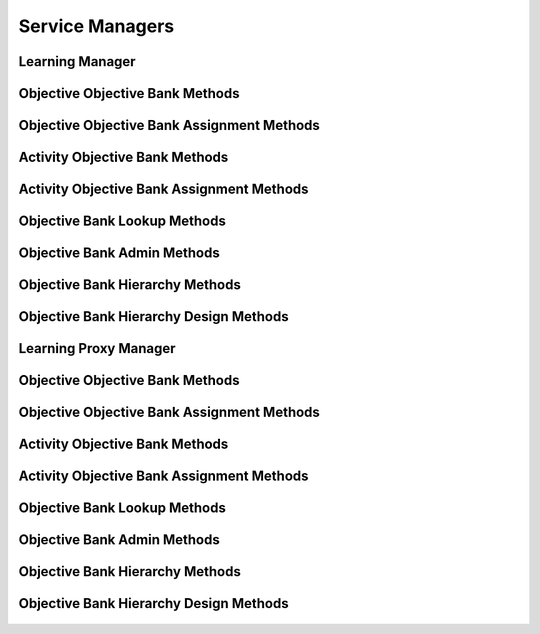 

Service Managers
================


Learning Manager
----------------

.. py:class:: LearningManager(osid_managers.OsidManager, LearningProfile, learning_managers.LearningManager)
    The learning manager provides access to learning sessions and provides interoperability tests
        for
    various aspects of this service.


    The sessions included in this manager are:




      * ``ObjectiveLookupSession:`` a session to look up objectives
      * ``ObjectiveLookupSession:`` a session to query objectives
        ``None``
      * ``ObjectiveSearchSession:`` a session to search objectives
      * ``ObjectiveAdminSession:`` a session to create, modify and
        delete objectives ``None``
      * ``ObjectiveNotificationSession: a`` session to receive messages
        pertaining to objective ```` changes
      * ``ObjectiveHierarchySession:`` a session to traverse objective
        hierarchies
      * ``ObjectiveHierarchyDesignSession:`` a session to design
        objective hierarchies
      * ``ObjectiveSequencingSession:`` a session to sequence objectives
      * ``ObjectiveObjectiveBankSession:`` a session for retriieving
        objective and objective bank mappings
      * ``ObjectiveObjectiveBankAssignmentSession:`` a session for
        managing objective and objective bank mappings
      * ``ObjectiveSmartObjectiveBankSession:`` a session for managing
        dynamic objective banks
      * ``ObjectiveRequisiteSession:`` a session to examine objective
        requisites
      * ``ObjectiveRequisiteAssignmentSession:`` a session to manage
        objective requisites




      * ``ActivityLookupSession:`` a session to look up activities
      * ``ActivityQuerySession:`` a session to query activities ``None``
      * ``ActivitySearchSession:`` a session to search activities
      * ``ActivityAdminSession:`` a session to create, modify and delete
        activities ``None``
      * ``ActivityNotificationSession: a`` session to receive messages
        pertaining to activity ```` changes
      * ``ActivityObjectiveBankSession:`` a session for retriieving
        activity and objective bank mappings
      * ``ActivityObjectiveBankAssignmentSession:`` a session for
        managing activity and objective bank mappings
      * ``ActivitySmartObjectiveBankSession:`` a session for managing
        dynamic objective banks of activities




      * ``ProficiencyLookupSession:`` a session to retrieve
        proficiencies
      * ``ProficiencyQuerySession:`` a session to query proficiencies
      * ``ProficiencySearchSession:`` a session to search for
        proficiencies
      * ``ProficiencyAdminSession:`` a session to create, update, and
        delete proficiencies
      * ``ProficiencyNotificationSession:`` a session to receive
        notifications pertaining to proficiency changes
      * ``ProficiencyObjectiveBankSession:`` a session to look up
        proficiency to objective bank mappings
      * ``ProficiencyObjectiveBankAssignmentSession:`` a session to
        manage proficiency to objective bank mappings
      * ``ProficiencySmartObjectiveBankSession:`` a session to manage
        smart objective banks of proficiencies
      * ``MyLearningPathSession:`` a session to examine learning paths
        of objectives
      * ``LearningPathSession:`` a session to examine learning paths of
        objectives




      * ``ObjectiveBankLookupSession:`` a session to lookup objective
        banks
      * ``ObjectiveBankQuerySession:`` a session to query objective
        banks
      * ``ObjectiveBankSearchSession`` : a session to search objective
        banks
      * ``ObjectiveBankAdminSession`` : a session to create, modify and
        delete objective banks
      * ``ObjectiveBankNotificationSession`` : a session to receive
        messages pertaining to objective bank changes
      * ``ObjectiveBankHierarchySession:`` a session to traverse the
        objective bank hierarchy
      * ``ObjectiveBankHierarchyDesignSession:`` a session to manage the
        objective bank hierarchy





    .. py:method:: get_objective_lookup_session():
        :noindex:


    .. py:attribute:: objective_lookup_session
        :noindex:


    .. py:method:: get_objective_lookup_session_for_objective_bank(objective_bank_id):
        :noindex:


    .. py:method:: get_objective_query_session():
        :noindex:


    .. py:attribute:: objective_query_session
        :noindex:


    .. py:method:: get_objective_query_session_for_objective_bank(objective_bank_id):
        :noindex:


    .. py:method:: get_objective_search_session():
        :noindex:


    .. py:attribute:: objective_search_session
        :noindex:


    .. py:method:: get_objective_search_session_for_objective_bank(objective_bank_id):
        :noindex:


    .. py:method:: get_objective_admin_session():
        :noindex:


    .. py:attribute:: objective_admin_session
        :noindex:


    .. py:method:: get_objective_admin_session_for_objective_bank(objective_bank_id):
        :noindex:


    .. py:method:: get_objective_notification_session(objective_receiver):
        :noindex:


    .. py:method:: get_objective_notification_session_for_objective_bank(objective_receiver, objective_bank_id):
        :noindex:


    .. py:method:: get_objective_hierarchy_session():
        :noindex:


    .. py:attribute:: objective_hierarchy_session
        :noindex:


    .. py:method:: get_objective_hierarchy_session_for_objective_bank(objective_bank_id):
        :noindex:


    .. py:method:: get_objective_hierarchy_design_session():
        :noindex:


    .. py:attribute:: objective_hierarchy_design_session
        :noindex:


    .. py:method:: get_objective_hierarchy_design_session_for_objective_bank(objective_bank_id):
        :noindex:


    .. py:method:: get_objective_sequencing_session():
        :noindex:


    .. py:attribute:: objective_sequencing_session
        :noindex:


    .. py:method:: get_objective_sequencing_session_for_objective_bank(objective_bank_id):
        :noindex:


    .. py:method:: get_objective_objective_bank_session():
        :noindex:


    .. py:attribute:: objective_objective_bank_session
        :noindex:


    .. py:method:: get_objective_objective_bank_assignment_session():
        :noindex:


    .. py:attribute:: objective_objective_bank_assignment_session
        :noindex:


    .. py:method:: get_objective_smart_objective_bank_session(objective_bank_id):
        :noindex:


    .. py:method:: get_objective_requisite_session():
        :noindex:


    .. py:attribute:: objective_requisite_session
        :noindex:


    .. py:method:: get_objective_requisite_session_for_objective_bank(objective_bank_id):
        :noindex:


    .. py:method:: get_objective_requisite_assignment_session():
        :noindex:


    .. py:attribute:: objective_requisite_assignment_session
        :noindex:


    .. py:method:: get_objective_requisite_assignment_session_for_objective_bank(objective_bank_id):
        :noindex:


    .. py:method:: get_activity_lookup_session():
        :noindex:


    .. py:attribute:: activity_lookup_session
        :noindex:


    .. py:method:: get_activity_lookup_session_for_objective_bank(objective_bank_id):
        :noindex:


    .. py:method:: get_activity_query_session():
        :noindex:


    .. py:attribute:: activity_query_session
        :noindex:


    .. py:method:: get_activity_query_session_for_objective_bank(objective_bank_id):
        :noindex:


    .. py:method:: get_activity_search_session():
        :noindex:


    .. py:attribute:: activity_search_session
        :noindex:


    .. py:method:: get_activity_search_session_for_objective_bank(objective_bank_id):
        :noindex:


    .. py:method:: get_activity_admin_session():
        :noindex:


    .. py:attribute:: activity_admin_session
        :noindex:


    .. py:method:: get_activity_admin_session_for_objective_bank(objective_bank_id):
        :noindex:


    .. py:method:: get_activity_notification_session(activity_receiver):
        :noindex:


    .. py:method:: get_activity_notification_session_for_objective_bank(activity_receiver, objective_bank_id):
        :noindex:


    .. py:method:: get_activity_objective_bank_session():
        :noindex:


    .. py:attribute:: activity_objective_bank_session
        :noindex:


    .. py:method:: get_activity_objective_bank_assignment_session():
        :noindex:


    .. py:attribute:: activity_objective_bank_assignment_session
        :noindex:


    .. py:method:: get_activity_smart_objective_bank_session(objective_bank_id):
        :noindex:


    .. py:method:: get_proficiency_lookup_session():
        :noindex:


    .. py:attribute:: proficiency_lookup_session
        :noindex:


    .. py:method:: get_proficiency_lookup_session_for_objective_bank(objective_bank_id):
        :noindex:


    .. py:method:: get_proficiency_query_session():
        :noindex:


    .. py:attribute:: proficiency_query_session
        :noindex:


    .. py:method:: get_proficiency_query_session_for_objective_bank(objective_bank_id):
        :noindex:


    .. py:method:: get_proficiency_search_session():
        :noindex:


    .. py:attribute:: proficiency_search_session
        :noindex:


    .. py:method:: get_proficiency_search_session_for_objective_bank(objective_bank_id):
        :noindex:


    .. py:method:: get_proficiency_admin_session():
        :noindex:


    .. py:attribute:: proficiency_admin_session
        :noindex:


    .. py:method:: get_proficiency_admin_session_for_objective_bank(objective_bank_id):
        :noindex:


    .. py:method:: get_proficiency_notification_session(proficiency_receiver):
        :noindex:


    .. py:method:: get_proficiency_notification_session_for_objective_bank(proficiency_receiver, objective_bank_id):
        :noindex:


    .. py:method:: get_proficiency_objective_bank_session():
        :noindex:


    .. py:attribute:: proficiency_objective_bank_session
        :noindex:


    .. py:method:: get_proficiency_objective_bank_assignment_session():
        :noindex:


    .. py:attribute:: proficiency_objective_bank_assignment_session
        :noindex:


    .. py:method:: get_proficiency_smart_objective_bank_session(objective_bank_id):
        :noindex:


    .. py:method:: get_my_learning_path_session():
        :noindex:


    .. py:attribute:: my_learning_path_session
        :noindex:


    .. py:method:: get_my_learning_path_session_for_objective_bank(objective_bank_id):
        :noindex:


    .. py:method:: get_learning_path_session():
        :noindex:


    .. py:attribute:: learning_path_session
        :noindex:


    .. py:method:: get_learning_path_session_for_objective_bank(objective_bank_id):
        :noindex:


    .. py:method:: get_objective_bank_lookup_session():
        :noindex:


    .. py:attribute:: objective_bank_lookup_session
        :noindex:


    .. py:method:: get_objective_bank_query_session():
        :noindex:


    .. py:attribute:: objective_bank_query_session
        :noindex:


    .. py:method:: get_objective_bank_search_session():
        :noindex:


    .. py:attribute:: objective_bank_search_session
        :noindex:


    .. py:method:: get_objective_bank_admin_session():
        :noindex:


    .. py:attribute:: objective_bank_admin_session
        :noindex:


    .. py:method:: get_objective_bank_notification_session(objective_bank_receiver):
        :noindex:


    .. py:method:: get_objective_bank_hierarchy_session():
        :noindex:


    .. py:attribute:: objective_bank_hierarchy_session
        :noindex:


    .. py:method:: get_objective_bank_hierarchy_design_session():
        :noindex:


    .. py:attribute:: objective_bank_hierarchy_design_session
        :noindex:


    .. py:method:: get_learning_batch_manager():
        :noindex:


    .. py:attribute:: learning_batch_manager
        :noindex:




Objective Objective Bank Methods
--------------------------------

    .. py:method:: can_lookup_objective_objective_bank_mappings():
        Tests if this user can perform lookups of objective/objective bank mappings.

        A return of true does not guarantee successful authorization. A
        return of false indicates that it is known lookup methods in
        this session will result in a ``PermissionDenied``. This is
        intended as a hint to an application that may opt not to offer
        lookup operations to unauthorized users.

        :return: (boolean) - ``false`` if looking up mappings is not
                authorized, ``true`` otherwise
        *compliance: mandatory -- This method must be implemented.*




    .. py:method:: use_comparative_objective_bank_view():
        The returns from the lookup methods may omit or translate elements based on this session,
            such as authorization, and not result in an error.

        This view is used when greater interoperability is desired at
        the expense of precision.

        *compliance: mandatory -- This method is must be implemented.*




    .. py:method:: use_plenary_objective_bank_view():
        A complete view of the ``Objective`` and ``ObjectiveBank`` returns is desired.

        Methods will return what is requested or result in an error.
        This view is used when greater precision is desired at the
        expense of interoperability.

        *compliance: mandatory -- This method is must be implemented.*




    .. py:method:: get_objective_ids_by_objective_bank(objective_bank_id):
        Gets the list of ``Objective``  ``Ids`` associated with an ``ObjectiveBank``.

        :arg:    objective_bank_id (osid.id.Id): ``Id`` of the
                ``ObjectiveBank``
        :return: (osid.id.IdList) - list of related objectives
        :raises:  NotFound - ``objective_bank_id`` is not found
        :raises:  NullArgument - ``objective_bank_id`` is ``null``
        :raises:  OperationFailed - unable to complete request
        :raises:  PermissionDenied - authorization failure
        *compliance: mandatory -- This method must be implemented.*




    .. py:method:: get_objectives_by_objective_bank(objective_bank_id):
        Gets the list of ``Objectives`` associated with an ``ObjectiveBank``.

        :arg:    objective_bank_id (osid.id.Id): ``Id`` of the
                ``ObjectiveBank``
        :return: (osid.learning.ObjectiveList) - list of related
                objective ``Ids``
        :raises:  NotFound - ``objective_bank_id`` is not found
        :raises:  NullArgument - ``objective_bank_id`` is ``null``
        :raises:  OperationFailed - unable to complete request
        :raises:  PermissionDenied - authorization failure
        *compliance: mandatory -- This method must be implemented.*




    .. py:method:: get_objective_ids_by_objective_banks(objective_bank_ids):
        Gets the list of ``Objective Ids`` corresponding to a list of ``ObjectiveBanks``.

        :arg:    objective_bank_ids (osid.id.IdList): list of objective
                bank ``Ids``
        :return: (osid.id.IdList) - list of objective ``Ids``
        :raises:  NullArgument - ``objective_bank_ids`` is ``null``
        :raises:  OperationFailed - unable to complete request
        :raises:  PermissionDenied - authorization failure
        *compliance: mandatory -- This method must be implemented.*




    .. py:method:: get_objectives_by_objective_banks(objective_bank_ids):
        Gets the list of ``Objectives`` corresponding to a list of ``ObjectiveBanks``.

        :arg:    objective_bank_ids (osid.id.IdList): list of objective
                bank ``Ids``
        :return: (osid.learning.ObjectiveList) - list of objectives
        :raises:  NullArgument - ``objective_bank_ids`` is ``null``
        :raises:  OperationFailed - unable to complete request
        :raises:  PermissionDenied - authorization failure
        *compliance: mandatory -- This method must be implemented.*




    .. py:method:: get_objective_bank_ids_by_objective(objective_id):
        Gets the list of ``ObjectiveBank``  ``Ids`` mapped to an ``Objective``.

        :arg:    objective_id (osid.id.Id): ``Id`` of an ``Objective``
        :return: (osid.id.IdList) - list of objective bank ``Ids``
        :raises:  NotFound - ``objective_id`` is not found
        :raises:  NullArgument - ``objective_id`` is ``null``
        :raises:  OperationFailed - unable to complete request
        :raises:  PermissionDenied - authorization failure
        *compliance: mandatory -- This method must be implemented.*




    .. py:method:: get_objective_banks_by_objective(objective_id):
        Gets the list of ``ObjectiveBanks`` mapped to an ``Objective``.

        :arg:    objective_id (osid.id.Id): ``Id`` of an ``Objective``
        :return: (osid.learning.ObjectiveBankList) - list of objective
                banks
        :raises:  NotFound - ``objective_id`` is not found
        :raises:  NullArgument - ``objective_id`` is ``null``
        :raises:  OperationFailed - unable to complete request
        :raises:  PermissionDenied - authorization failure
        *compliance: mandatory -- This method must be implemented.*






Objective Objective Bank Assignment Methods
-------------------------------------------

    .. py:method:: can_assign_objectives():
        Tests if this user can alter objective/objective bank mappings.

        A return of true does not guarantee successful authorization. A
        return of false indicates that it is known mapping methods in
        this session will result in a ``PermissionDenied``. This is
        intended as a hint to an application that may opt not to offer
        assignment operations to unauthorized users.

        :return: (boolean) - ``false`` if mapping is not authorized,
                ``true`` otherwise
        *compliance: mandatory -- This method must be implemented.*




    .. py:method:: can_assign_objectives_to_objective_bank(objective_bank_id):
        Tests if this user can alter objective/objective bank mappings.

        A return of true does not guarantee successful authorization. A
        return of false indicates that it is known mapping methods in
        this session will result in a ``PermissionDenied``. This is
        intended as a hint to an application that may opt not to offer
        assignment operations to unauthorized users.

        :arg:    objective_bank_id (osid.id.Id): the ``Id`` of the
                ``ObjectiveBank``
        :return: (boolean) - ``false`` if mapping is not authorized,
                ``true`` otherwise
        :raises:  NullArgument - ``objective_bank_id`` is ``null``
        *compliance: mandatory -- This method must be implemented.*




    .. py:method:: get_assignable_objective_bank_ids(objective_bank_id):
        Gets a list of objective banks including and under the given objective bank node in which
            any objective can be assigned.

        :arg:    objective_bank_id (osid.id.Id): the ``Id`` of the
                ``ObjectiveBank``
        :return: (osid.id.IdList) - list of assignable objective bank
                ``Ids``
        :raises:  NullArgument - ``objective_bank_id`` is ``null``
        :raises:  OperationFailed - unable to complete request
        *compliance: mandatory -- This method must be implemented.*




    .. py:method:: get_assignable_objective_bank_ids_for_objective(objective_bank_id, objective_id):
        Gets a list of objective banks including and under the given objective bank node in which a
            specific objective can be assigned.

        :arg:    objective_bank_id (osid.id.Id): the ``Id`` of the
                ``ObjectiveBank``
        :arg:    objective_id (osid.id.Id): the ``Id`` of the
                ``Objective``
        :return: (osid.id.IdList) - list of assignable objective bank
                ``Ids``
        :raises:  NullArgument - ``objective_id`` or ``objective_bank_id``
                is ``null``
        :raises:  OperationFailed - unable to complete request
        *compliance: mandatory -- This method must be implemented.*




    .. py:method:: assign_objective_to_objective_bank(objective_id, objective_bank_id):
        Adds an existing ``Objective`` to an ``ObjectiveBank``.

        :arg:    objective_id (osid.id.Id): the ``Id`` of the
                ``Objective``
        :arg:    objective_bank_id (osid.id.Id): the ``Id`` of the
                ``ObjectiveBank``
        :raises:  AlreadyExists - ``objective_id`` already mapped to
                ``objective_bank_id``
        :raises:  NotFound - ``objective_id`` or ``objective_bank_id`` not
                found
        :raises:  NullArgument - ``objective_id`` or ``objective_bank_id``
                is ``null``
        :raises:  OperationFailed - unable to complete request
        :raises:  PermissionDenied - authorization failure
        *compliance: mandatory -- This method must be implemented.*




    .. py:method:: unassign_objective_from_objective_bank(objective_id, objective_bank_id):
        Removes an ``Objective`` from an ``ObjectiveBank``.

        :arg:    objective_id (osid.id.Id): the ``Id`` of the
                ``Objective``
        :arg:    objective_bank_id (osid.id.Id): the ``Id`` of the
                ``ObjectiveBank``
        :raises:  NotFound - ``objective_id`` or ``objective_bank_id`` not
                found or ``objective_id`` not mapped to
                ``objective_bank_id``
        :raises:  NullArgument - ``objective_id`` or ``objective_bank_id``
                is ``null``
        :raises:  OperationFailed - unable to complete request
        :raises:  PermissionDenied - authorization failure
        *compliance: mandatory -- This method must be implemented.*




    .. py:method:: reassign_proficiency_to_objective_bank(objective_id, from_objective_bank_id, to_objective_bank_id):
        Moves an ``Objective`` from one ``ObjectiveBank`` to another.

        Mappings to other ``ObjectiveBanks`` are unaffected.

        :arg:    objective_id (osid.id.Id): the ``Id`` of the
                ``Objective``
        :arg:    from_objective_bank_id (osid.id.Id): the ``Id`` of the
                current ``ObjectiveBank``
        :arg:    to_objective_bank_id (osid.id.Id): the ``Id`` of the
                destination ``ObjectiveBank``
        :raises:  NotFound - ``objective_id, from_objective_bank_id,`` or
                ``to_objective_bank_id`` not found or ``objective_id``
                not mapped to ``from_objective_bank_id``
        :raises:  NullArgument - ``objective_id, from_objective_bank_id,``
                or ``to_objective_bank_id`` is ``null``
        :raises:  OperationFailed - unable to complete request
        :raises:  PermissionDenied - authorization failure
        *compliance: mandatory -- This method must be implemented.*






Activity Objective Bank Methods
-------------------------------

    .. py:method:: can_lookup_activity_objective_bank_mappings():
        Tests if this user can perform lookups of activity/objective bank mappings.

        A return of true does not guarantee successful authorization. A
        return of false indicates that it is known lookup methods in
        this session will result in a ``PermissionDenied``. This is
        intended as a hint to an application that may opt not to offer
        lookup operations to unauthorized users.

        :return: (boolean) - ``false`` if looking up mappings is not
                authorized, ``true`` otherwise
        *compliance: mandatory -- This method must be implemented.*




    .. py:method:: use_comparative_objective_bank_view():
        The returns from the lookup methods may omit or translate elements based on this session,
            such as authorization, and not result in an error.

        This view is used when greater interoperability is desired at
        the expense of precision.

        *compliance: mandatory -- This method is must be implemented.*




    .. py:method:: use_plenary_objective_bank_view():
        A complete view of the ``Activity`` and ``ObjectiveBank`` returns is desired.

        Methods will return what is requested or result in an error.
        This view is used when greater precision is desired at the
        expense of interoperability.

        *compliance: mandatory -- This method is must be implemented.*




    .. py:method:: get_activity_ids_by_objective_bank(objective_bank_id):
        Gets the list of ``Activity``  ``Ids`` associated with an ``ObjectiveBank``.

        :arg:    objective_bank_id (osid.id.Id): ``Id`` of the
                ``ObjectiveBank``
        :return: (osid.id.IdList) - list of related activity ``Ids``
        :raises:  NotFound - ``objective_bank_id`` is not found
        :raises:  NullArgument - ``objective_bank_id`` is ``null``
        :raises:  OperationFailed - unable to complete request
        :raises:  PermissionDenied - authorization failure
        *compliance: mandatory -- This method must be implemented.*




    .. py:method:: get_activities_by_objective_bank(objective_bank_id):
        Gets the list of ``Activities`` associated with an ``ObjectiveBank``.

        :arg:    objective_bank_id (osid.id.Id): ``Id`` of the
                ``ObjectiveBank``
        :return: (osid.learning.ActivityList) - list of related
                activities
        :raises:  NotFound - ``objective_bank_id`` is not found
        :raises:  NullArgument - ``objective_bank_id`` is ``null``
        :raises:  OperationFailed - unable to complete request
        :raises:  PermissionDenied - authorization failure
        *compliance: mandatory -- This method must be implemented.*




    .. py:method:: get_activity_ids_by_objective_banks(objective_bank_ids):
        Gets the list of ``Activity Ids`` corresponding to a list of ``ObjectiveBanks``.

        :arg:    objective_bank_ids (osid.id.IdList): list of objective
                bank ``Ids``
        :return: (osid.id.IdList) - list of activity ``Ids``
        :raises:  NullArgument - ``objective_bank_ids`` is ``null``
        :raises:  OperationFailed - unable to complete request
        :raises:  PermissionDenied - authorization failure
        *compliance: mandatory -- This method must be implemented.*




    .. py:method:: get_activities_by_objective_banks(objective_bank_ids):
        Gets the list of ``Activities`` corresponding to a list of ``ObjectiveBanks``.

        :arg:    objective_bank_ids (osid.id.IdList): list of objective
                bank ``Ids``
        :return: (osid.learning.ActivityList) - list of activities
        :raises:  NullArgument - ``objective_bank_ids`` is ``null``
        :raises:  OperationFailed - unable to complete request
        :raises:  PermissionDenied - authorization failure
        *compliance: mandatory -- This method must be implemented.*




    .. py:method:: get_objective_bank_ids_by_activity(activity_id):
        Gets the list of ``ObjectiveBank Ids`` mapped to a ``Activity``.

        :arg:    activity_id (osid.id.Id): ``Id`` of a ``Activity``
        :return: (osid.id.IdList) - list of objective bank ``Ids``
        :raises:  NotFound - ``activity_id`` is not found
        :raises:  NullArgument - ``activity_id`` is ``null``
        :raises:  OperationFailed - unable to complete request
        :raises:  PermissionDenied - authorization failure
        *compliance: mandatory -- This method must be implemented.*




    .. py:method:: get_objective_banks_by_activity(activity_id):
        Gets the list of ``ObjectiveBanks`` mapped to a ``Activity``.

        :arg:    activity_id (osid.id.Id): ``Id`` of a ``Activity``
        :return: (osid.learning.ObjectiveBankList) - list of objective
                bank ``Ids``
        :raises:  NotFound - ``activity_id`` is not found
        :raises:  NullArgument - ``activity_id`` is ``null``
        :raises:  OperationFailed - unable to complete request
        :raises:  PermissionDenied - authorization failure
        *compliance: mandatory -- This method must be implemented.*






Activity Objective Bank Assignment Methods
------------------------------------------

    .. py:method:: can_assign_activities():
        Tests if this user can alter activity/objective bank mappings.

        A return of true does not guarantee successful authorization. A
        return of false indicates that it is known mapping methods in
        this session will result in a ``PermissionDenied``. This is
        intended as a hint to an application that may opt not to offer
        assignment operations to unauthorized users.

        :return: (boolean) - ``false`` if mapping is not authorized,
                ``true`` otherwise
        *compliance: mandatory -- This method must be implemented.*




    .. py:method:: can_assign_activities_to_objective_bank(objective_bank_id):
        Tests if this user can alter activity/objective bank mappings.

        A return of true does not guarantee successful authorization. A
        return of false indicates that it is known mapping methods in
        this session will result in a ``PermissionDenied``. This is
        intended as a hint to an application that may opt not to offer
        assignment operations to unauthorized users.

        :arg:    objective_bank_id (osid.id.Id): the ``Id`` of the
                ``ObjectiveBank``
        :return: (boolean) - ``false`` if mapping is not authorized,
                ``true`` otherwise
        :raises:  NullArgument - ``objective_bank_id`` is ``null``
        *compliance: mandatory -- This method must be implemented.*




    .. py:method:: get_assignable_objective_bank_ids(objective_bank_id):
        Gets a list of objective banks including and under the given objective bank node in which
            any activity can be assigned.

        :arg:    objective_bank_id (osid.id.Id): the ``Id`` of the
                ``ObjectiveBank``
        :return: (osid.id.IdList) - list of assignable objective bank
                ``Ids``
        :raises:  NullArgument - ``objective_bank_id`` is ``null``
        :raises:  OperationFailed - unable to complete request
        *compliance: mandatory -- This method must be implemented.*




    .. py:method:: get_assignable_objective_bank_ids_for_activity(objective_bank_id, activity_id):
        Gets a list of objective banks including and under the given objective bank node in which a
            specific activity can be assigned.

        :arg:    objective_bank_id (osid.id.Id): the ``Id`` of the
                ``ObjectiveBank``
        :arg:    activity_id (osid.id.Id): the ``Id`` of the ``Activity``
        :return: (osid.id.IdList) - list of assignable objective bank
                ``Ids``
        :raises:  NullArgument - ``activity_id`` or ``objective_bank_id``
                is ``null``
        :raises:  OperationFailed - unable to complete request
        *compliance: mandatory -- This method must be implemented.*




    .. py:method:: assign_activity_to_objective_bank(activity_id, objective_bank_id):
        Adds an existing ``Activity`` to a ``ObjectiveBank``.

        :arg:    activity_id (osid.id.Id): the ``Id`` of the ``Activity``
        :arg:    objective_bank_id (osid.id.Id): the ``Id`` of the
                ``ObjectiveBank``
        :raises:  AlreadyExists - ``activity_id`` already mapped to
                ``objective_bank_id``
        :raises:  NotFound - ``activity_id`` or ``objective_bank_id`` not
                found
        :raises:  NullArgument - ``activity_id`` or ``objective_bank_id``
                is ``null``
        :raises:  OperationFailed - unable to complete request
        :raises:  PermissionDenied - authorization failure
        *compliance: mandatory -- This method must be implemented.*




    .. py:method:: unassign_activity_from_objective_bank(activity_id, objective_bank_id):
        Removes a ``Activity`` from a ``ObjectiveBank``.

        :arg:    activity_id (osid.id.Id): the ``Id`` of the ``Activity``
        :arg:    objective_bank_id (osid.id.Id): the ``Id`` of the
                ``ObjectiveBank``
        :raises:  NotFound - ``activity_id`` or ``objective_bank_id`` not
                found or ``activity_id`` not mapped to
                ``objective_bank_id``
        :raises:  NullArgument - ``activity_id`` or ``objective_bank_id``
                is ``null``
        :raises:  OperationFailed - unable to complete request
        :raises:  PermissionDenied - authorization failure
        *compliance: mandatory -- This method must be implemented.*




    .. py:method:: reassign_activity_to_objective_bank(activity_id, from_objective_bank_id, to_objective_bank_id):
        Moves an ``Activity`` from one ``ObjectiveBank`` to another.

        Mappings to other ``ObjectiveBanks`` are unaffected.

        :arg:    activity_id (osid.id.Id): the ``Id`` of the ``Activity``
        :arg:    from_objective_bank_id (osid.id.Id): the ``Id`` of the
                current ``ObjectiveBank``
        :arg:    to_objective_bank_id (osid.id.Id): the ``Id`` of the
                destination ``ObjectiveBank``
        :raises:  NotFound - ``activity_id, from_objective_bank_id,`` or
                ``to_objective_bank_id`` not found or ``activity_id``
                not mapped to ``from_objective_bank_id``
        :raises:  NullArgument - ``activity_id, from_objective_bank_id,``
                or ``to_objective_bank_id`` is ``null``
        :raises:  OperationFailed - unable to complete request
        :raises:  PermissionDenied - authorization failure
        *compliance: mandatory -- This method must be implemented.*






Objective Bank Lookup Methods
-----------------------------

    .. py:method:: can_lookup_objective_banks():
        Tests if this user can perform ``ObjectiveBank`` lookups.

        A return of true does not guarantee successful authorization. A
        return of false indicates that it is known all methods in this
        session will result in a ``PermissionDenied``. This is intended
        as a hint to an application that may opt not to offer lookup
        operations to unauthorized users.

        :return: (boolean) - ``false`` if lookup methods are not
                authorized, ``true`` otherwise
        *compliance: mandatory -- This method must be implemented.*




    .. py:method:: use_comparative_objective_bank_view():
        The returns from the lookup methods may omit or translate elements based on this session,
            such as authorization, and not result in an error.

        This view is used when greater interoperability is desired at
        the expense of precision.

        *compliance: mandatory -- This method is must be implemented.*




    .. py:method:: use_plenary_objective_bank_view():
        A complete view of the ``ObjectiveBank`` returns is desired.

        Methods will return what is requested or result in an error.
        This view is used when greater precision is desired at the
        expense of interoperability.

        *compliance: mandatory -- This method is must be implemented.*




    .. py:method:: get_objective_bank(objective_bank_id):
        Gets the ``ObjectiveBank`` specified by its ``Id``.

        In plenary mode, the exact ``Id`` is found or a ``NotFound``
        results. Otherwise, the returned ``ObjectiveBank`` may have a
        different ``Id`` than requested, such as the case where a
        duplicate ``Id`` was assigned to a ``ObjectiveBank`` and
        retained for compatility.

        :arg:    objective_bank_id (osid.id.Id): ``Id`` of the
                ``ObjectiveBank``
        :return: (osid.learning.ObjectiveBank) - the objective bank
        :raises:  NotFound - ``objective_bank_id`` not found
        :raises:  NullArgument - ``objective_bank_id`` is ``null``
        :raises:  OperationFailed - unable to complete request
        :raises:  PermissionDenied - authorization failure
        *compliance: mandatory -- This method is must be implemented.*




    .. py:method:: get_objective_banks_by_ids(objective_bank_ids):
        Gets a ``ObjectiveBankList`` corresponding to the given ``IdList``.

        In plenary mode, the returned list contains all of the objective
        banks specified in the ``Id`` list, in the order of the list,
        including duplicates, or an error results if an ``Id`` in the
        supplied list is not found or inaccessible. Otherwise,
        inaccessible ``ObjectiveBank`` objects may be omitted from the
        list and may present the elements in any order including
        returning a unique set.

        :arg:    objective_bank_ids (osid.id.IdList): the list of ``Ids``
                to retrieve
        :return: (osid.learning.ObjectiveBankList) - the returned
                ``ObjectiveBank`` list
        :raises:  NotFound - an ``Id was`` not found
        :raises:  NullArgument - ``objective_bank_ids`` is ``null``
        :raises:  OperationFailed - unable to complete request
        :raises:  PermissionDenied - authorization failure
        *compliance: mandatory -- This method must be implemented.*




    .. py:method:: get_objective_banks_by_genus_type(objective_bank_genus_type):
        Gets a ``ObjectiveBankList`` corresponding to the given objective bank genus ``Type`` which
            does not include objective banks of types derived from the specified ``Type``.

        In plenary mode, the returned list contains all known objective
        banks or an error results. Otherwise, the returned list may
        contain only those objective banks that are accessible through
        this session.

        :arg:    objective_bank_genus_type (osid.type.Type): an objective
                bank genus type
        :return: (osid.learning.ObjectiveBankList) - the returned
                ``ObjectiveBank`` list
        :raises:  NullArgument - ``objective_bank_genus_type`` is ``null``
        :raises:  OperationFailed - unable to complete request
        :raises:  PermissionDenied - authorization failure
        *compliance: mandatory -- This method must be implemented.*




    .. py:method:: get_objective_banks_by_parent_genus_type(objective_bank_genus_type):
        Gets a ``ObjectiveBankList`` corresponding to the given objective bank genus ``Type`` and
            include any additional objective banks with genus types derived from the specified
            ``Type``.

        In plenary mode, the returned list contains all known objective
        banks or an error results. Otherwise, the returned list may
        contain only those objective banks that are accessible through
        this session.

        :arg:    objective_bank_genus_type (osid.type.Type): an objective
                bank genus type
        :return: (osid.learning.ObjectiveBankList) - the returned
                ``ObjectiveBank`` list
        :raises:  NullArgument - ``objective_bank_genus_type`` is ``null``
        :raises:  OperationFailed - unable to complete request
        :raises:  PermissionDenied - authorization failure
        *compliance: mandatory -- This method must be implemented.*




    .. py:method:: get_objective_banks_by_record_type(objective_bank_record_type):
        Gets a ``ObjectiveBankList`` containing the given objective bank record ``Type``.

        In plenary mode, the returned list contains all known objective
        banks or an error results. Otherwise, the returned list may
        contain only those objective banks that are accessible through
        this session.

        :arg:    objective_bank_record_type (osid.type.Type): an
                objective bank record type
        :return: (osid.learning.ObjectiveBankList) - the returned
                ``ObjectiveBank`` list
        :raises:  NullArgument - ``objective_bank_record_type`` is
                ``null``
        :raises:  OperationFailed - unable to complete request
        :raises:  PermissionDenied - authorization failure
        *compliance: mandatory -- This method must be implemented.*




    .. py:method:: get_objective_banks_by_provider(resource_id):
        Gets a ``ObjectiveBankList`` for the given provider.

        In plenary mode, the returned list contains all known objective
        banks or an error results. Otherwise, the returned list may
        contain only those objective banks that are accessible through
        this session.

        :arg:    resource_id (osid.id.Id): a resource ``Id``
        :return: (osid.learning.ObjectiveBankList) - the returned
                ``ObjectiveBank`` list
        :raises:  NullArgument - ``resource_id`` is ``null``
        :raises:  OperationFailed - unable to complete request
        :raises:  PermissionDenied - authorization failure
        *compliance: mandatory -- This method must be implemented.*




    .. py:method:: get_objective_banks():
        Gets all ``ObjectiveBanks``.

        In plenary mode, the returned list contains all known objective
        banks or an error results. Otherwise, the returned list may
        contain only those objective banks that are accessible through
        this session.

        :return: (osid.learning.ObjectiveBankList) - a
                ``ObjectiveBankList``
        :raises:  OperationFailed - unable to complete request
        :raises:  PermissionDenied - authorization failure
        *compliance: mandatory -- This method must be implemented.*




    .. py:attribute:: objective_banks




Objective Bank Admin Methods
----------------------------

    .. py:method:: can_create_objective_banks():
        Tests if this user can create ``ObjectiveBanks``.

        A return of true does not guarantee successful authorization. A
        return of false indicates that it is known creating an
        ``ObjectiveBank`` will result in a ``PermissionDenied``. This is
        intended as a hint to an application that may not wish to offer
        create operations to unauthorized users.

        :return: (boolean) - ``false`` if ``ObjectiveBank`` creation is
                not authorized, ``true`` otherwise
        *compliance: mandatory -- This method must be implemented.*




    .. py:method:: can_create_objective_bank_with_record_types(objective_bank_record_types):
        Tests if this user can create a single ``ObjectiveBank`` using the desired record types.

        While ``LearningManager.getObjectiveBankRecordTypes()`` can be
        used to examine which records are supported, this method tests
        which record(s) are required for creating a specific
        ``ObjectiveBank``. Providing an empty array tests if an
        ``ObjectiveBank`` can be created with no records.

        :arg:    objective_bank_record_types (osid.type.Type[]): array of
                objective bank record types
        :return: (boolean) - ``true`` if ``ObjectiveBank`` creation using
                the specified ``Types`` is supported, ``false``
                otherwise
        :raises:  NullArgument - ``objective_bank_record_types`` is
                ``null``
        *compliance: mandatory -- This method must be implemented.*




    .. py:method:: get_objective_bank_form_for_create(objective_bank_record_types):
        Gets the objective bank form for creating new objective banks.

        A new form should be requested for each create transaction.

        :arg:    objective_bank_record_types (osid.type.Type[]): array of
                objective bank record types
        :return: (osid.learning.ObjectiveBankForm) - the objective bank
                form
        :raises:  NullArgument - ``objective_bank_record_types`` is
                ``null``
        :raises:  OperationFailed - unable to complete request
        :raises:  PermissionDenied - authorization failure
        :raises:  Unsupported - unable to get form for requested record
                types.
        *compliance: mandatory -- This method must be implemented.*




    .. py:method:: create_objective_bank(objective_bank_form):
        Creates a new ``ObjectiveBank``.

        :arg:    objective_bank_form (osid.learning.ObjectiveBankForm):
                the form for this ``ObjectiveBank``
        :return: (osid.learning.ObjectiveBank) - the new
                ``ObjectiveBank``
        :raises:  IllegalState - ``objective_bank_form`` already used in a
                create transaction
        :raises:  InvalidArgument - one or more of the form elements is
                invalid
        :raises:  NullArgument - ``objective_bank_form`` is ``null``
        :raises:  OperationFailed - unable to complete request
        :raises:  PermissionDenied - authorization failure
        :raises:  Unsupported - ``objective_bank_form`` did not originate
                from ``get_objective_bank_form_for_create()``
        *compliance: mandatory -- This method must be implemented.*




    .. py:method:: can_update_objective_banks():
        Tests if this user can update ``ObjectiveBanks``.

        A return of true does not guarantee successful authorization. A
        return of false indicates that it is known updating an
        ``ObjectiveBank`` will result in a ``PermissionDenied``. This is
        intended as a hint to an application that may not wish to offer
        update operations to unauthorized users.

        :return: (boolean) - ``false`` if ``ObjectiveBank`` modification
                is not authorized, ``true`` otherwise
        *compliance: mandatory -- This method must be implemented.*




    .. py:method:: get_objective_bank_form_for_update(objective_bank_id):
        Gets the objective bank form for updating an existing objective bank.

        A new objective bank form should be requested for each update
        transaction.

        :arg:    objective_bank_id (osid.id.Id): the ``Id`` of the
                ``ObjectiveBank``
        :return: (osid.learning.ObjectiveBankForm) - the objective bank
                form
        :raises:  NotFound - ``objective_bank_id`` is not found
        :raises:  NullArgument - ``objective_bank_id`` is ``null``
        :raises:  OperationFailed - unable to complete request
        :raises:  PermissionDenied - authorization failure
        *compliance: mandatory -- This method must be implemented.*




    .. py:method:: update_objective_bank(objective_bank_form):
        Updates an existing objective bank.

        :arg:    objective_bank_form (osid.learning.ObjectiveBankForm):
                the form containing the elements to be updated
        :raises:  IllegalState - ``objective_bank_form`` already used in
                an update transaction
        :raises:  InvalidArgument - the form contains an invalid value
        :raises:  NullArgument - ``objective_bank_form`` is ``null``
        :raises:  OperationFailed - unable to complete request
        :raises:  PermissionDenied - authorization failure
        :raises:  Unsupported - ``objective_bank_form did not originate
                from get_objective_bank_form_for_update()``
        *compliance: mandatory -- This method must be implemented.*




    .. py:method:: can_delete_objective_banks():
        Tests if this user can delete objective banks.

        A return of true does not guarantee successful authorization. A
        return of false indicates that it is known deleting an
        ``ObjectiveBank`` will result in a ``PermissionDenied``. This is
        intended as a hint to an application that may not wish to offer
        delete operations to unauthorized users.

        :return: (boolean) - ``false`` if ``ObjectiveBank`` deletion is
                not authorized, ``true`` otherwise
        *compliance: mandatory -- This method must be implemented.*




    .. py:method:: delete_objective_bank(objective_bank_id):
        Deletes an ``ObjectiveBank``.

        :arg:    objective_bank_id (osid.id.Id): the ``Id`` of the
                ``ObjectiveBank`` to remove
        :raises:  NotFound - ``objective_bank_id`` not found
        :raises:  NullArgument - ``objective_bank_id`` is ``null``
        :raises:  OperationFailed - unable to complete request
        :raises:  PermissionDenied - authorization failure
        *compliance: mandatory -- This method must be implemented.*




    .. py:method:: can_manage_objective_bank_aliases():
        Tests if this user can manage ``Id`` aliases for ``ObjectiveBanks``.

        A return of true does not guarantee successful authorization. A
        return of false indicates that it is known changing an alias
        will result in a ``PermissionDenied``. This is intended as a
        hint to an application that may opt not to offer alias
        operations to an unauthorized user.

        :return: (boolean) - ``false`` if ``ObjectiveBank`` aliasing is
                not authorized, ``true`` otherwise
        *compliance: mandatory -- This method must be implemented.*




    .. py:method:: alias_objective_bank(objective_bank_id, alias_id):
        Adds an ``Id`` to an ``ObjectiveBank`` for the purpose of creating compatibility.

        The primary ``Id`` of the ``ObjectiveBank`` is determined by the
        provider. The new ``Id`` performs as an alias to the primary
        ``Id``. If the alias is a pointer to another objective bank, it
        is reassigned to the given objective bank ``Id``.

        :arg:    objective_bank_id (osid.id.Id): the ``Id`` of an
                ``ObjectiveBank``
        :arg:    alias_id (osid.id.Id): the alias ``Id``
        :raises:  AlreadyExists - ``alias_id`` is already assigned
        :raises:  NotFound - ``objective_bank_id`` not found
        :raises:  NullArgument - ``objective_bank_id`` or ``alias_id`` is
                ``null``
        :raises:  OperationFailed - unable to complete request
        :raises:  PermissionDenied - authorization failure
        *compliance: mandatory -- This method must be implemented.*






Objective Bank Hierarchy Methods
--------------------------------

    .. py:method:: get_objective_bank_hierarchy_id():
        Gets the hierarchy ``Id`` associated with this session.

        :return: (osid.id.Id) - the hierarchy ``Id`` associated with this
                session
        *compliance: mandatory -- This method must be implemented.*




    .. py:attribute:: objective_bank_hierarchy_id


    .. py:method:: get_objective_bank_hierarchy():
        Gets the hierarchy associated with this session.

        :return: (osid.hierarchy.Hierarchy) - the hierarchy associated
                with this session
        :raises:  OperationFailed - unable to complete request
        :raises:  PermissionDenied - authorization failure
        *compliance: mandatory -- This method must be implemented.*




    .. py:attribute:: objective_bank_hierarchy


    .. py:method:: can_access_objective_bank_hierarchy():
        Tests if this user can perform hierarchy queries.

        A return of true does not guarantee successful authorization. A
        return of false indicates that it is known all methods in this
        session will result in a ``PermissionDenied``. This is intended
        as a hint to an an application that may not offer traversal
        functions to unauthorized users.

        :return: (boolean) - ``false`` if hierarchy traversal methods are
                not authorized, ``true`` otherwise
        *compliance: mandatory -- This method must be implemented.*




    .. py:method:: use_comparative_objective_bank_view():
        The returns from the objective bank methods may omit or translate elements based on this
            session, such as authorization, and not result in an error.

        This view is used when greater interoperability is desired at
        the expense of precision.

        *compliance: mandatory -- This method is must be implemented.*




    .. py:method:: use_plenary_objective_bank_view():
        A complete view of the ``Hierarchy`` returns is desired.

        Methods will return what is requested or result in an error.
        This view is used when greater precision is desired at the
        expense of interoperability.

        *compliance: mandatory -- This method is must be implemented.*




    .. py:method:: get_root_objective_bank_ids():
        Gets the root objective bank ``Ids`` in this hierarchy.

        :return: (osid.id.IdList) - the root objective bank ``Ids``
        :raises:  OperationFailed - unable to complete request
        :raises:  PermissionDenied - authorization failure
        *compliance: mandatory -- This method must be implemented.*




    .. py:attribute:: root_objective_bank_ids


    .. py:method:: get_root_objective_banks():
        Gets the root objective banks in this objective bank hierarchy.

        :return: (osid.learning.ObjectiveBankList) - the root objective
                banks
        :raises:  OperationFailed - unable to complete request
        :raises:  PermissionDenied - authorization failure
        *compliance: mandatory -- This method is must be implemented.*




    .. py:attribute:: root_objective_banks


    .. py:method:: has_parent_objective_banks(objective_bank_id):
        Tests if the ``ObjectiveBank`` has any parents.

        :arg:    objective_bank_id (osid.id.Id): the ``Id`` of an
                objective bank
        :return: (boolean) - ``true`` if the objective bank has parents,
                ``false`` otherwise
        :raises:  NotFound - ``objective_bank_id`` is not found
        :raises:  NullArgument - ``objective_bank_id`` is ``null``
        :raises:  OperationFailed - unable to complete request
        :raises:  PermissionDenied - authorization failure
        *compliance: mandatory -- This method must be implemented.*




    .. py:method:: is_parent_of_objective_bank(id_, objective_bank_id):
        Tests if an ``Id`` is a direct parent of an objective bank.

        :arg:    id (osid.id.Id): an ``Id``
        :arg:    objective_bank_id (osid.id.Id): the ``Id`` of an
                objective bank
        :return: (boolean) - ``true`` if this ``id`` is a parent of
                ``objective_bank_id,``  ``false`` otherwise
        :raises:  NotFound - ``objective_bank_id`` is not found
        :raises:  NullArgument - ``id`` or ``objective_bank_id`` is
                ``null``
        :raises:  OperationFailed - unable to complete request
        :raises:  PermissionDenied - authorization failure
        *compliance: mandatory -- This method must be implemented.*
        *implementation notes*: If ``id`` not found return ``false``.




    .. py:method:: get_parent_objective_bank_ids(objective_bank_id):
        Gets the parent ``Ids`` of the given objective bank.

        :arg:    objective_bank_id (osid.id.Id): the ``Id`` of an
                objective bank
        :return: (osid.id.IdList) - the parent ``Ids`` of the objective
                bank
        :raises:  NotFound - ``objective_bank_id`` is not found
        :raises:  NullArgument - ``objective_bank_id`` is ``null``
        :raises:  OperationFailed - unable to complete request
        :raises:  PermissionDenied - authorization failure
        *compliance: mandatory -- This method must be implemented.*




    .. py:method:: get_parent_objective_banks(objective_bank_id):
        Gets the parents of the given objective bank.

        :arg:    objective_bank_id (osid.id.Id): the ``Id`` of an
                objective bank
        :return: (osid.learning.ObjectiveBankList) - the parents of the
                objective bank
        :raises:  NotFound - ``objective_bank_id`` is not found
        :raises:  NullArgument - ``objective_bank_id`` is ``null``
        :raises:  OperationFailed - unable to complete request
        :raises:  PermissionDenied - authorization failure
        *compliance: mandatory -- This method must be implemented.*




    .. py:method:: is_ancestor_of_objective_bank(id_, objective_bank_id):
        Tests if an ``Id`` is an ancestor of an objective bank.

        :arg:    id (osid.id.Id): an ``Id``
        :arg:    objective_bank_id (osid.id.Id): the ``Id`` of an
                objective bank
        :return: (boolean) - ``true`` if this ``id`` is an ancestor of
                ``objective_bank_id,`` ``false`` otherwise
        :raises:  NotFound - ``objective_bank_id`` is not found
        :raises:  NullArgument - ``id`` or ``objective_bank_id`` is
                ``null``
        :raises:  OperationFailed - unable to complete request
        :raises:  PermissionDenied - authorization failure
        *compliance: mandatory -- This method must be implemented.*
        *implementation notes*: If ``id`` not found return ``false``.




    .. py:method:: has_child_objective_banks(objective_bank_id):
        Tests if an objective bank has any children.

        :arg:    objective_bank_id (osid.id.Id): the ``Id`` of an
                objective bank
        :return: (boolean) - ``true`` if the ``objective_bank_id`` has
                children, ``false`` otherwise
        :raises:  NotFound - ``objective_bank_id`` is not found
        :raises:  NullArgument - ``objective_bank_id`` is ``null``
        :raises:  OperationFailed - unable to complete request
        :raises:  PermissionDenied - authorization failure
        *compliance: mandatory -- This method must be implemented.*




    .. py:method:: is_child_of_objective_bank(id_, objective_bank_id):
        Tests if an objective bank is a direct child of another.

        :arg:    id (osid.id.Id): an ``Id``
        :arg:    objective_bank_id (osid.id.Id): the ``Id`` of an
                objective bank
        :return: (boolean) - ``true`` if the ``id`` is a child of
                ``objective_bank_id,``  ``false`` otherwise
        :raises:  NotFound - ``objective_bank_id`` is not found
        :raises:  NullArgument - ``id`` or ``objective_bank_id`` is
                ``null``
        :raises:  OperationFailed - unable to complete request
        :raises:  PermissionDenied - authorization failure
        *compliance: mandatory -- This method must be implemented.*
        *implementation notes*: If ``id`` not found return ``false``.




    .. py:method:: get_child_objective_bank_ids(objective_bank_id):
        Gets the child ``Ids`` of the given objective bank.

        :arg:    objective_bank_id (osid.id.Id): the ``Id`` to query
        :return: (osid.id.IdList) - the children of the objective bank
        :raises:  NotFound - ``objective_bank_id`` is not found
        :raises:  NullArgument - ``objective_bank_id`` is ``null``
        :raises:  OperationFailed - unable to complete request
        :raises:  PermissionDenied - authorization failure
        *compliance: mandatory -- This method must be implemented.*




    .. py:method:: get_child_objective_banks(objective_bank_id):
        Gets the children of the given objective bank.

        :arg:    objective_bank_id (osid.id.Id): the ``Id`` to query
        :return: (osid.learning.ObjectiveBankList) - the children of the
                objective bank
        :raises:  NotFound - ``objective_bank_id`` is not found
        :raises:  NullArgument - ``objective_bank_id`` is ``null``
        :raises:  OperationFailed - unable to complete request
        :raises:  PermissionDenied - authorization failure
        *compliance: mandatory -- This method must be implemented.*




    .. py:method:: is_descendant_of_objective_bank(id_, objective_bank_id):
        Tests if an ``Id`` is a descendant of an objective bank.

        :arg:    id (osid.id.Id): an ``Id``
        :arg:    objective_bank_id (osid.id.Id): the ``Id`` of an
                objective bank
        :return: (boolean) - ``true`` if the ``id`` is a descendant of
                the ``objective_bank_id,`` ``false`` otherwise
        :raises:  NotFound - ``objective_bank_id`` is not found
        :raises:  NullArgument - ``id`` or ``objective_bank_id`` is
                ``null``
        :raises:  OperationFailed - unable to complete request
        :raises:  PermissionDenied - authorization failure
        *compliance: mandatory -- This method must be implemented.*
        *implementation notes*: If ``id`` is not found return ``false``.




    .. py:method:: get_objective_bank_node_ids(objective_bank_id, ancestor_levels, descendant_levels, include_siblings):
        Gets a portion of the hierarchy for the given objective bank.

        :arg:    objective_bank_id (osid.id.Id): the ``Id`` to query
        :arg:    ancestor_levels (cardinal): the maximum number of
                ancestor levels to include. A value of 0 returns no
                parents in the node.
        :arg:    descendant_levels (cardinal): the maximum number of
                descendant levels to include. A value of 0 returns no
                children in the node.
        :arg:    include_siblings (boolean): ``true`` to include the
                siblings of the given node, ``false`` to omit the
                siblings
        :return: (osid.hierarchy.Node) - a catalog node
        :raises:  NotFound - ``objective_bank_id`` not found
        :raises:  NullArgument - ``objective_bank_id`` is ``null``
        :raises:  OperationFailed - unable to complete request
        :raises:  PermissionDenied - authorization failure
        *compliance: mandatory -- This method must be implemented.*




    .. py:method:: get_objective_bank_nodes(objective_bank_id, ancestor_levels, descendant_levels, include_siblings):
        Gets a portion of the hierarchy for the given objective bank.

        :arg:    objective_bank_id (osid.id.Id): the ``Id`` to query
        :arg:    ancestor_levels (cardinal): the maximum number of
                ancestor levels to include. A value of 0 returns no
                parents in the node.
        :arg:    descendant_levels (cardinal): the maximum number of
                descendant levels to include. A value of 0 returns no
                children in the node.
        :arg:    include_siblings (boolean): ``true`` to include the
                siblings of the given node, ``false`` to omit the
                siblings
        :return: (osid.learning.ObjectiveBankNode) - an objective bank
                node
        :raises:  NotFound - ``objective_bank_id`` not found
        :raises:  NullArgument - ``objective_bank_id`` is ``null``
        :raises:  OperationFailed - unable to complete request
        :raises:  PermissionDenied - authorization failure
        *compliance: mandatory -- This method must be implemented.*






Objective Bank Hierarchy Design Methods
---------------------------------------

    .. py:method:: get_objective_bank_hierarchy_id():
        Gets the hierarchy ``Id`` associated with this session.

        :return: (osid.id.Id) - the hierarchy ``Id`` associated with this
                session
        *compliance: mandatory -- This method must be implemented.*




    .. py:attribute:: objective_bank_hierarchy_id


    .. py:method:: get_objective_bank_hierarchy():
        Gets the hierarchy associated with this session.

        :return: (osid.hierarchy.Hierarchy) - the hierarchy associated
                with this session
        :raises:  OperationFailed - unable to complete request
        :raises:  PermissionDenied - authorization failure
        *compliance: mandatory -- This method must be implemented.*




    .. py:attribute:: objective_bank_hierarchy


    .. py:method:: can_modify_objective_bank_hierarchy():
        Tests if this user can change the hierarchy.

        A return of true does not guarantee successful authorization. A
        return of false indicates that it is known performing any update
        will result in a ``PermissionDenied``. This is intended as a
        hint to an application that may opt not to offer these
        operations to an unauthorized user.

        :return: (boolean) - ``false`` if changing this hierarchy is not
                authorized, ``true`` otherwise
        *compliance: mandatory -- This method must be implemented.*




    .. py:method:: add_root_objective_bank(objective_bank_id):
        Adds a root objective bank.

        :arg:    objective_bank_id (osid.id.Id): the ``Id`` of an
                objective bank
        :raises:  AlreadyExists - ``objective_bank_id`` is already in
                hierarchy
        :raises:  NotFound - ``objective_bank_id`` not found
        :raises:  NullArgument - ``objective_bank_id`` is ``null``
        :raises:  OperationFailed - unable to complete request
        :raises:  PermissionDenied - authorization failure
        *compliance: mandatory -- This method must be implemented.*




    .. py:method:: remove_root_objective_bank(objective_bank_id):
        Removes a root objective bank.

        :arg:    objective_bank_id (osid.id.Id): the ``Id`` of an
                objective bank
        :raises:  NotFound - ``objective_bank_id`` is not a root
        :raises:  NullArgument - ``objective_bank_id`` is ``null``
        :raises:  OperationFailed - unable to complete request
        :raises:  PermissionDenied - authorization failure
        *compliance: mandatory -- This method must be implemented.*




    .. py:method:: add_child_objective_bank(objective_bank_id, child_id):
        Adds a child to an objective bank.

        :arg:    objective_bank_id (osid.id.Id): the ``Id`` of an
                objective bank
        :arg:    child_id (osid.id.Id): the ``Id`` of the new child
        :raises:  AlreadyExists - ``objective_bank_id`` is already a
                parent of ``child_id``
        :raises:  NotFound - ``objective_bank_id`` or ``child_id`` not
                found
        :raises:  NullArgument - ``objective_bank_id`` or ``child_id`` is
                ``null``
        :raises:  OperationFailed - unable to complete request
        :raises:  PermissionDenied - authorization failure
        *compliance: mandatory -- This method must be implemented.*




    .. py:method:: remove_child_objective_bank(objective_bank_id, child_id):
        Removes a child from an objective bank.

        :arg:    objective_bank_id (osid.id.Id): the ``Id`` of an
                objective bank
        :arg:    child_id (osid.id.Id): the ``Id`` of the child
        :raises:  NotFound - ``objective_bank_id`` not a parent of
                ``child_id``
        :raises:  NullArgument - ``objective_bank_id`` or ``child_id`` is
                ``null``
        :raises:  OperationFailed - unable to complete request
        :raises:  PermissionDenied - authorization failure
        *compliance: mandatory -- This method must be implemented.*




    .. py:method:: remove_child_objective_banks(objective_bank_id):
        Removes all children from an objective bank.

        :arg:    objective_bank_id (osid.id.Id): the ``Id`` of an
                objective bank
        :raises:  NotFound - ``objective_bank_id`` not in hierarchy
        :raises:  NullArgument - ``objective_bank_id`` is ``null``
        :raises:  OperationFailed - unable to complete request
        :raises:  PermissionDenied - authorization failure
        *compliance: mandatory -- This method must be implemented.*






Learning Proxy Manager
----------------------

.. py:class:: LearningProxyManager(osid_managers.OsidProxyManager, LearningProfile, learning_managers.LearningProxyManager)
    The learning manager provides access to learning sessions and provides interoperability tests
        for
    various aspects of this service.


    Methods in this manager support the passing of a ``Proxy``. The
    sessions included in this manager are:




      * ``ObjectiveLookupSession:`` a session to look up objectives
      * ``ObjectiveLookupSession:`` a session to query objectives
        ``None``
      * ``ObjectiveSearchSession:`` a session to search objectives
      * ``ObjectiveAdminSession:`` a session to create, modify and
        delete objectives ``None``
      * ``ObjectiveNotificationSession: a`` session to receive messages
        pertaining to objective ```` changes
      * ``ObjectiveHierarchySession:`` a session to traverse objective
        hierarchies
      * ``ObjectiveHierarchyDesignSession:`` a session to design
        objective hierarchies
      * ``ObjectiveSequencingSession:`` a session to sequence objectives
      * ``ObjectiveObjectiveBankSession:`` a session for retriieving
        objective and objective bank mappings
      * ``ObjectiveObjectiveBankAssignmentSession:`` a session for
        managing objective and objective bank mappings
      * ``ObjectiveSmartObjectiveBankSession:`` a session for managing
        dynamic objective banks
      * ``ObjectiveRequisiteSession:`` a session to examine objective
        requisites
      * ``ObjectiveRequisiteAssignmentSession:`` a session to manage
        objective requisites




      * ``ActivityLookupSession:`` a session to look up activities
      * ``ActivityQuerySession:`` a session to query activities ``None``
      * ``ActivitySearchSession:`` a session to search activities
      * ``ActivityAdminSession:`` a session to create, modify and delete
        activities ``None``
      * ``ActivityNotificationSession: a`` session to receive messages
        pertaining to activity ```` changes
      * ``ActivityObjectiveBankSession:`` a session for retriieving
        activity and objective bank mappings
      * ``ActivityObjectiveBankAssignmentSession:`` a session for
        managing activity and objective bank mappings
      * ``ActivitySmartObjectiveBankSession:`` a session for managing
        dynamic objective banks of activities




      * ``ProficiencyLookupSession:`` a session to retrieve
        proficiencies
      * ``ProficiencyQuerySession:`` a session to query proficiencies
      * ``ProficiencySearchSession:`` a session to search for
        proficiencies
      * ``ProficiencyAdminSession:`` a session to create, update, and
        delete proficiencies
      * ``ProficiencyNotificationSession:`` a session to receive
        notifications pertaining to proficiency changes
      * ``ProficiencyObjectiveBankSession:`` a session to look up
        proficiency to objective bank mappings
      * ``ProficiencyObjectiveBankAssignmentSession:`` a session to
        manage proficiency to objective bank mappings
      * ``ProficiencySmartObjectiveBankSession:`` a session to manage
        smart objective banks of proficiencies
      * ``MyLearningPathSession:`` a session to examine learning paths
        of objectives
      * ``LearningPathSession:`` a session to examine learning paths of
        objectives




      * ``ObjectiveBankLookupSession:`` a session to lookup objective
        banks
      * ``ObjectiveBankQuerySession:`` a session to query objective
        banks
      * ``ObjectiveBankSearchSession`` : a session to search objective
        banks
      * ``ObjectiveBankAdminSession`` : a session to create, modify and
        delete objective banks
      * ``ObjectiveBankNotificationSession`` : a session to receive
        messages pertaining to objective bank changes
      * ``ObjectiveBankHierarchySession:`` a session to traverse the
        objective bank hierarchy
      * ``ObjectiveBankHierarchyDesignSession:`` a session to manage the
        objective bank hierarchy





    .. py:method:: get_objective_lookup_session(proxy):
        :noindex:


    .. py:method:: get_objective_lookup_session_for_objective_bank(objective_bank_id, proxy):
        :noindex:


    .. py:method:: get_objective_query_session(proxy):
        :noindex:


    .. py:method:: get_objective_query_session_for_objective_bank(objective_bank_id, proxy):
        :noindex:


    .. py:method:: get_objective_search_session(proxy):
        :noindex:


    .. py:method:: get_objective_search_session_for_objective_bank(objective_bank_id, proxy):
        :noindex:


    .. py:method:: get_objective_admin_session(proxy):
        :noindex:


    .. py:method:: get_objective_admin_session_for_objective_bank(objective_bank_id, proxy):
        :noindex:


    .. py:method:: get_objective_notification_session(objective_receiver, proxy):
        :noindex:


    .. py:method:: get_objective_notification_session_for_objective_bank(objective_receiver, objective_bank_id, proxy):
        :noindex:


    .. py:method:: get_objective_hierarchy_session(proxy):
        :noindex:


    .. py:method:: get_objective_hierarchy_session_for_objective_bank(objective_bank_id, proxy):
        :noindex:


    .. py:method:: get_objective_hierarchy_design_session(proxy):
        :noindex:


    .. py:method:: get_objective_hierarchy_design_session_for_objective_bank(objective_bank_id, proxy):
        :noindex:


    .. py:method:: get_objective_sequencing_session(proxy):
        :noindex:


    .. py:method:: get_objective_sequencing_session_for_objective_bank(objective_bank_id, proxy):
        :noindex:


    .. py:method:: get_objective_objective_bank_session(proxy):
        :noindex:


    .. py:method:: get_objective_objective_bank_assignment_session(proxy):
        :noindex:


    .. py:method:: get_objective_smart_objective_bank_session(objective_bank_id, proxy):
        :noindex:


    .. py:method:: get_objective_requisite_session(proxy):
        :noindex:


    .. py:method:: get_objective_requisite_session_for_objective_bank(objective_bank_id, proxy):
        :noindex:


    .. py:method:: get_objective_requisite_assignment_session(proxy):
        :noindex:


    .. py:method:: get_objective_requisite_assignment_session_for_objective_bank(objective_bank_id, proxy):
        :noindex:


    .. py:method:: get_activity_lookup_session(proxy):
        :noindex:


    .. py:method:: get_activity_lookup_session_for_objective_bank(objective_bank_id, proxy):
        :noindex:


    .. py:method:: get_activity_query_session(proxy):
        :noindex:


    .. py:method:: get_activity_query_session_for_objective_bank(objective_bank_id, proxy):
        :noindex:


    .. py:method:: get_activity_search_session(proxy):
        :noindex:


    .. py:method:: get_activity_search_session_for_objective_bank(objective_bank_id, proxy):
        :noindex:


    .. py:method:: get_activity_admin_session(proxy):
        :noindex:


    .. py:method:: get_activity_admin_session_for_objective_bank(objective_bank_id, proxy):
        :noindex:


    .. py:method:: get_activity_notification_session(activity_receiver, proxy):
        :noindex:


    .. py:method:: get_activity_notification_session_for_objective_bank(activity_receiver, objective_bank_id, proxy):
        :noindex:


    .. py:method:: get_activity_objective_bank_session(proxy):
        :noindex:


    .. py:method:: get_activity_objective_bank_assignment_session(proxy):
        :noindex:


    .. py:method:: get_activity_smart_objective_bank_session(objective_bank_id, proxy):
        :noindex:


    .. py:method:: get_proficiency_lookup_session(proxy):
        :noindex:


    .. py:method:: get_proficiency_lookup_session_for_objective_bank(objective_bank_id, proxy):
        :noindex:


    .. py:method:: get_proficiency_query_session(proxy):
        :noindex:


    .. py:method:: get_proficiency_query_session_for_objective_bank(objective_bank_id, proxy):
        :noindex:


    .. py:method:: get_proficiency_search_session(proxy):
        :noindex:


    .. py:method:: get_proficiency_search_session_for_objective_bank(objective_bank_id, proxy):
        :noindex:


    .. py:method:: get_proficiency_admin_session(proxy):
        :noindex:


    .. py:method:: get_proficiency_admin_session_for_objective_bank(objective_bank_id, proxy):
        :noindex:


    .. py:method:: get_proficiency_notification_session(proficiency_receiver, proxy):
        :noindex:


    .. py:method:: get_proficiency_notification_session_for_objective_bank(proficiency_receiver, objective_bank_id, proxy):
        :noindex:


    .. py:method:: get_proficiency_objective_bank_session(proxy):
        :noindex:


    .. py:method:: get_proficiency_objective_bank_assignment_session(proxy):
        :noindex:


    .. py:method:: get_proficiency_smart_objective_bank_session(objective_bank_id, proxy):
        :noindex:


    .. py:method:: get_my_learning_path_session(proxy):
        :noindex:


    .. py:method:: get_my_learning_path_session_for_objective_bank(objective_bank_id, proxy):
        :noindex:


    .. py:method:: get_learning_path_session(proxy):
        :noindex:


    .. py:method:: get_learning_path_session_for_objective_bank(objective_bank_id, proxy):
        :noindex:


    .. py:method:: get_objective_bank_lookup_session(proxy):
        :noindex:


    .. py:method:: get_objective_bank_query_session(proxy):
        :noindex:


    .. py:method:: get_objective_bank_search_session(proxy):
        :noindex:


    .. py:method:: get_objective_bank_admin_session(proxy):
        :noindex:


    .. py:method:: get_objective_bank_notification_session(objective_bank_receiver, proxy):
        :noindex:


    .. py:method:: get_objective_bank_hierarchy_session(proxy):
        :noindex:


    .. py:method:: get_objective_bank_hierarchy_design_session(proxy):
        :noindex:


    .. py:method:: get_learning_batch_proxy_manager():
        :noindex:


    .. py:attribute:: learning_batch_proxy_manager
        :noindex:




Objective Objective Bank Methods
--------------------------------

    .. py:method:: can_lookup_objective_objective_bank_mappings():
        Tests if this user can perform lookups of objective/objective bank mappings.

        A return of true does not guarantee successful authorization. A
        return of false indicates that it is known lookup methods in
        this session will result in a ``PermissionDenied``. This is
        intended as a hint to an application that may opt not to offer
        lookup operations to unauthorized users.

        :return: (boolean) - ``false`` if looking up mappings is not
                authorized, ``true`` otherwise
        *compliance: mandatory -- This method must be implemented.*




    .. py:method:: use_comparative_objective_bank_view():
        The returns from the lookup methods may omit or translate elements based on this session,
            such as authorization, and not result in an error.

        This view is used when greater interoperability is desired at
        the expense of precision.

        *compliance: mandatory -- This method is must be implemented.*




    .. py:method:: use_plenary_objective_bank_view():
        A complete view of the ``Objective`` and ``ObjectiveBank`` returns is desired.

        Methods will return what is requested or result in an error.
        This view is used when greater precision is desired at the
        expense of interoperability.

        *compliance: mandatory -- This method is must be implemented.*




    .. py:method:: get_objective_ids_by_objective_bank(objective_bank_id):
        Gets the list of ``Objective``  ``Ids`` associated with an ``ObjectiveBank``.

        :arg:    objective_bank_id (osid.id.Id): ``Id`` of the
                ``ObjectiveBank``
        :return: (osid.id.IdList) - list of related objectives
        :raises:  NotFound - ``objective_bank_id`` is not found
        :raises:  NullArgument - ``objective_bank_id`` is ``null``
        :raises:  OperationFailed - unable to complete request
        :raises:  PermissionDenied - authorization failure
        *compliance: mandatory -- This method must be implemented.*




    .. py:method:: get_objectives_by_objective_bank(objective_bank_id):
        Gets the list of ``Objectives`` associated with an ``ObjectiveBank``.

        :arg:    objective_bank_id (osid.id.Id): ``Id`` of the
                ``ObjectiveBank``
        :return: (osid.learning.ObjectiveList) - list of related
                objective ``Ids``
        :raises:  NotFound - ``objective_bank_id`` is not found
        :raises:  NullArgument - ``objective_bank_id`` is ``null``
        :raises:  OperationFailed - unable to complete request
        :raises:  PermissionDenied - authorization failure
        *compliance: mandatory -- This method must be implemented.*




    .. py:method:: get_objective_ids_by_objective_banks(objective_bank_ids):
        Gets the list of ``Objective Ids`` corresponding to a list of ``ObjectiveBanks``.

        :arg:    objective_bank_ids (osid.id.IdList): list of objective
                bank ``Ids``
        :return: (osid.id.IdList) - list of objective ``Ids``
        :raises:  NullArgument - ``objective_bank_ids`` is ``null``
        :raises:  OperationFailed - unable to complete request
        :raises:  PermissionDenied - authorization failure
        *compliance: mandatory -- This method must be implemented.*




    .. py:method:: get_objectives_by_objective_banks(objective_bank_ids):
        Gets the list of ``Objectives`` corresponding to a list of ``ObjectiveBanks``.

        :arg:    objective_bank_ids (osid.id.IdList): list of objective
                bank ``Ids``
        :return: (osid.learning.ObjectiveList) - list of objectives
        :raises:  NullArgument - ``objective_bank_ids`` is ``null``
        :raises:  OperationFailed - unable to complete request
        :raises:  PermissionDenied - authorization failure
        *compliance: mandatory -- This method must be implemented.*




    .. py:method:: get_objective_bank_ids_by_objective(objective_id):
        Gets the list of ``ObjectiveBank``  ``Ids`` mapped to an ``Objective``.

        :arg:    objective_id (osid.id.Id): ``Id`` of an ``Objective``
        :return: (osid.id.IdList) - list of objective bank ``Ids``
        :raises:  NotFound - ``objective_id`` is not found
        :raises:  NullArgument - ``objective_id`` is ``null``
        :raises:  OperationFailed - unable to complete request
        :raises:  PermissionDenied - authorization failure
        *compliance: mandatory -- This method must be implemented.*




    .. py:method:: get_objective_banks_by_objective(objective_id):
        Gets the list of ``ObjectiveBanks`` mapped to an ``Objective``.

        :arg:    objective_id (osid.id.Id): ``Id`` of an ``Objective``
        :return: (osid.learning.ObjectiveBankList) - list of objective
                banks
        :raises:  NotFound - ``objective_id`` is not found
        :raises:  NullArgument - ``objective_id`` is ``null``
        :raises:  OperationFailed - unable to complete request
        :raises:  PermissionDenied - authorization failure
        *compliance: mandatory -- This method must be implemented.*






Objective Objective Bank Assignment Methods
-------------------------------------------

    .. py:method:: can_assign_objectives():
        Tests if this user can alter objective/objective bank mappings.

        A return of true does not guarantee successful authorization. A
        return of false indicates that it is known mapping methods in
        this session will result in a ``PermissionDenied``. This is
        intended as a hint to an application that may opt not to offer
        assignment operations to unauthorized users.

        :return: (boolean) - ``false`` if mapping is not authorized,
                ``true`` otherwise
        *compliance: mandatory -- This method must be implemented.*




    .. py:method:: can_assign_objectives_to_objective_bank(objective_bank_id):
        Tests if this user can alter objective/objective bank mappings.

        A return of true does not guarantee successful authorization. A
        return of false indicates that it is known mapping methods in
        this session will result in a ``PermissionDenied``. This is
        intended as a hint to an application that may opt not to offer
        assignment operations to unauthorized users.

        :arg:    objective_bank_id (osid.id.Id): the ``Id`` of the
                ``ObjectiveBank``
        :return: (boolean) - ``false`` if mapping is not authorized,
                ``true`` otherwise
        :raises:  NullArgument - ``objective_bank_id`` is ``null``
        *compliance: mandatory -- This method must be implemented.*




    .. py:method:: get_assignable_objective_bank_ids(objective_bank_id):
        Gets a list of objective banks including and under the given objective bank node in which
            any objective can be assigned.

        :arg:    objective_bank_id (osid.id.Id): the ``Id`` of the
                ``ObjectiveBank``
        :return: (osid.id.IdList) - list of assignable objective bank
                ``Ids``
        :raises:  NullArgument - ``objective_bank_id`` is ``null``
        :raises:  OperationFailed - unable to complete request
        *compliance: mandatory -- This method must be implemented.*




    .. py:method:: get_assignable_objective_bank_ids_for_objective(objective_bank_id, objective_id):
        Gets a list of objective banks including and under the given objective bank node in which a
            specific objective can be assigned.

        :arg:    objective_bank_id (osid.id.Id): the ``Id`` of the
                ``ObjectiveBank``
        :arg:    objective_id (osid.id.Id): the ``Id`` of the
                ``Objective``
        :return: (osid.id.IdList) - list of assignable objective bank
                ``Ids``
        :raises:  NullArgument - ``objective_id`` or ``objective_bank_id``
                is ``null``
        :raises:  OperationFailed - unable to complete request
        *compliance: mandatory -- This method must be implemented.*




    .. py:method:: assign_objective_to_objective_bank(objective_id, objective_bank_id):
        Adds an existing ``Objective`` to an ``ObjectiveBank``.

        :arg:    objective_id (osid.id.Id): the ``Id`` of the
                ``Objective``
        :arg:    objective_bank_id (osid.id.Id): the ``Id`` of the
                ``ObjectiveBank``
        :raises:  AlreadyExists - ``objective_id`` already mapped to
                ``objective_bank_id``
        :raises:  NotFound - ``objective_id`` or ``objective_bank_id`` not
                found
        :raises:  NullArgument - ``objective_id`` or ``objective_bank_id``
                is ``null``
        :raises:  OperationFailed - unable to complete request
        :raises:  PermissionDenied - authorization failure
        *compliance: mandatory -- This method must be implemented.*




    .. py:method:: unassign_objective_from_objective_bank(objective_id, objective_bank_id):
        Removes an ``Objective`` from an ``ObjectiveBank``.

        :arg:    objective_id (osid.id.Id): the ``Id`` of the
                ``Objective``
        :arg:    objective_bank_id (osid.id.Id): the ``Id`` of the
                ``ObjectiveBank``
        :raises:  NotFound - ``objective_id`` or ``objective_bank_id`` not
                found or ``objective_id`` not mapped to
                ``objective_bank_id``
        :raises:  NullArgument - ``objective_id`` or ``objective_bank_id``
                is ``null``
        :raises:  OperationFailed - unable to complete request
        :raises:  PermissionDenied - authorization failure
        *compliance: mandatory -- This method must be implemented.*




    .. py:method:: reassign_proficiency_to_objective_bank(objective_id, from_objective_bank_id, to_objective_bank_id):
        Moves an ``Objective`` from one ``ObjectiveBank`` to another.

        Mappings to other ``ObjectiveBanks`` are unaffected.

        :arg:    objective_id (osid.id.Id): the ``Id`` of the
                ``Objective``
        :arg:    from_objective_bank_id (osid.id.Id): the ``Id`` of the
                current ``ObjectiveBank``
        :arg:    to_objective_bank_id (osid.id.Id): the ``Id`` of the
                destination ``ObjectiveBank``
        :raises:  NotFound - ``objective_id, from_objective_bank_id,`` or
                ``to_objective_bank_id`` not found or ``objective_id``
                not mapped to ``from_objective_bank_id``
        :raises:  NullArgument - ``objective_id, from_objective_bank_id,``
                or ``to_objective_bank_id`` is ``null``
        :raises:  OperationFailed - unable to complete request
        :raises:  PermissionDenied - authorization failure
        *compliance: mandatory -- This method must be implemented.*






Activity Objective Bank Methods
-------------------------------

    .. py:method:: can_lookup_activity_objective_bank_mappings():
        Tests if this user can perform lookups of activity/objective bank mappings.

        A return of true does not guarantee successful authorization. A
        return of false indicates that it is known lookup methods in
        this session will result in a ``PermissionDenied``. This is
        intended as a hint to an application that may opt not to offer
        lookup operations to unauthorized users.

        :return: (boolean) - ``false`` if looking up mappings is not
                authorized, ``true`` otherwise
        *compliance: mandatory -- This method must be implemented.*




    .. py:method:: use_comparative_objective_bank_view():
        The returns from the lookup methods may omit or translate elements based on this session,
            such as authorization, and not result in an error.

        This view is used when greater interoperability is desired at
        the expense of precision.

        *compliance: mandatory -- This method is must be implemented.*




    .. py:method:: use_plenary_objective_bank_view():
        A complete view of the ``Activity`` and ``ObjectiveBank`` returns is desired.

        Methods will return what is requested or result in an error.
        This view is used when greater precision is desired at the
        expense of interoperability.

        *compliance: mandatory -- This method is must be implemented.*




    .. py:method:: get_activity_ids_by_objective_bank(objective_bank_id):
        Gets the list of ``Activity``  ``Ids`` associated with an ``ObjectiveBank``.

        :arg:    objective_bank_id (osid.id.Id): ``Id`` of the
                ``ObjectiveBank``
        :return: (osid.id.IdList) - list of related activity ``Ids``
        :raises:  NotFound - ``objective_bank_id`` is not found
        :raises:  NullArgument - ``objective_bank_id`` is ``null``
        :raises:  OperationFailed - unable to complete request
        :raises:  PermissionDenied - authorization failure
        *compliance: mandatory -- This method must be implemented.*




    .. py:method:: get_activities_by_objective_bank(objective_bank_id):
        Gets the list of ``Activities`` associated with an ``ObjectiveBank``.

        :arg:    objective_bank_id (osid.id.Id): ``Id`` of the
                ``ObjectiveBank``
        :return: (osid.learning.ActivityList) - list of related
                activities
        :raises:  NotFound - ``objective_bank_id`` is not found
        :raises:  NullArgument - ``objective_bank_id`` is ``null``
        :raises:  OperationFailed - unable to complete request
        :raises:  PermissionDenied - authorization failure
        *compliance: mandatory -- This method must be implemented.*




    .. py:method:: get_activity_ids_by_objective_banks(objective_bank_ids):
        Gets the list of ``Activity Ids`` corresponding to a list of ``ObjectiveBanks``.

        :arg:    objective_bank_ids (osid.id.IdList): list of objective
                bank ``Ids``
        :return: (osid.id.IdList) - list of activity ``Ids``
        :raises:  NullArgument - ``objective_bank_ids`` is ``null``
        :raises:  OperationFailed - unable to complete request
        :raises:  PermissionDenied - authorization failure
        *compliance: mandatory -- This method must be implemented.*




    .. py:method:: get_activities_by_objective_banks(objective_bank_ids):
        Gets the list of ``Activities`` corresponding to a list of ``ObjectiveBanks``.

        :arg:    objective_bank_ids (osid.id.IdList): list of objective
                bank ``Ids``
        :return: (osid.learning.ActivityList) - list of activities
        :raises:  NullArgument - ``objective_bank_ids`` is ``null``
        :raises:  OperationFailed - unable to complete request
        :raises:  PermissionDenied - authorization failure
        *compliance: mandatory -- This method must be implemented.*




    .. py:method:: get_objective_bank_ids_by_activity(activity_id):
        Gets the list of ``ObjectiveBank Ids`` mapped to a ``Activity``.

        :arg:    activity_id (osid.id.Id): ``Id`` of a ``Activity``
        :return: (osid.id.IdList) - list of objective bank ``Ids``
        :raises:  NotFound - ``activity_id`` is not found
        :raises:  NullArgument - ``activity_id`` is ``null``
        :raises:  OperationFailed - unable to complete request
        :raises:  PermissionDenied - authorization failure
        *compliance: mandatory -- This method must be implemented.*




    .. py:method:: get_objective_banks_by_activity(activity_id):
        Gets the list of ``ObjectiveBanks`` mapped to a ``Activity``.

        :arg:    activity_id (osid.id.Id): ``Id`` of a ``Activity``
        :return: (osid.learning.ObjectiveBankList) - list of objective
                bank ``Ids``
        :raises:  NotFound - ``activity_id`` is not found
        :raises:  NullArgument - ``activity_id`` is ``null``
        :raises:  OperationFailed - unable to complete request
        :raises:  PermissionDenied - authorization failure
        *compliance: mandatory -- This method must be implemented.*






Activity Objective Bank Assignment Methods
------------------------------------------

    .. py:method:: can_assign_activities():
        Tests if this user can alter activity/objective bank mappings.

        A return of true does not guarantee successful authorization. A
        return of false indicates that it is known mapping methods in
        this session will result in a ``PermissionDenied``. This is
        intended as a hint to an application that may opt not to offer
        assignment operations to unauthorized users.

        :return: (boolean) - ``false`` if mapping is not authorized,
                ``true`` otherwise
        *compliance: mandatory -- This method must be implemented.*




    .. py:method:: can_assign_activities_to_objective_bank(objective_bank_id):
        Tests if this user can alter activity/objective bank mappings.

        A return of true does not guarantee successful authorization. A
        return of false indicates that it is known mapping methods in
        this session will result in a ``PermissionDenied``. This is
        intended as a hint to an application that may opt not to offer
        assignment operations to unauthorized users.

        :arg:    objective_bank_id (osid.id.Id): the ``Id`` of the
                ``ObjectiveBank``
        :return: (boolean) - ``false`` if mapping is not authorized,
                ``true`` otherwise
        :raises:  NullArgument - ``objective_bank_id`` is ``null``
        *compliance: mandatory -- This method must be implemented.*




    .. py:method:: get_assignable_objective_bank_ids(objective_bank_id):
        Gets a list of objective banks including and under the given objective bank node in which
            any activity can be assigned.

        :arg:    objective_bank_id (osid.id.Id): the ``Id`` of the
                ``ObjectiveBank``
        :return: (osid.id.IdList) - list of assignable objective bank
                ``Ids``
        :raises:  NullArgument - ``objective_bank_id`` is ``null``
        :raises:  OperationFailed - unable to complete request
        *compliance: mandatory -- This method must be implemented.*




    .. py:method:: get_assignable_objective_bank_ids_for_activity(objective_bank_id, activity_id):
        Gets a list of objective banks including and under the given objective bank node in which a
            specific activity can be assigned.

        :arg:    objective_bank_id (osid.id.Id): the ``Id`` of the
                ``ObjectiveBank``
        :arg:    activity_id (osid.id.Id): the ``Id`` of the ``Activity``
        :return: (osid.id.IdList) - list of assignable objective bank
                ``Ids``
        :raises:  NullArgument - ``activity_id`` or ``objective_bank_id``
                is ``null``
        :raises:  OperationFailed - unable to complete request
        *compliance: mandatory -- This method must be implemented.*




    .. py:method:: assign_activity_to_objective_bank(activity_id, objective_bank_id):
        Adds an existing ``Activity`` to a ``ObjectiveBank``.

        :arg:    activity_id (osid.id.Id): the ``Id`` of the ``Activity``
        :arg:    objective_bank_id (osid.id.Id): the ``Id`` of the
                ``ObjectiveBank``
        :raises:  AlreadyExists - ``activity_id`` already mapped to
                ``objective_bank_id``
        :raises:  NotFound - ``activity_id`` or ``objective_bank_id`` not
                found
        :raises:  NullArgument - ``activity_id`` or ``objective_bank_id``
                is ``null``
        :raises:  OperationFailed - unable to complete request
        :raises:  PermissionDenied - authorization failure
        *compliance: mandatory -- This method must be implemented.*




    .. py:method:: unassign_activity_from_objective_bank(activity_id, objective_bank_id):
        Removes a ``Activity`` from a ``ObjectiveBank``.

        :arg:    activity_id (osid.id.Id): the ``Id`` of the ``Activity``
        :arg:    objective_bank_id (osid.id.Id): the ``Id`` of the
                ``ObjectiveBank``
        :raises:  NotFound - ``activity_id`` or ``objective_bank_id`` not
                found or ``activity_id`` not mapped to
                ``objective_bank_id``
        :raises:  NullArgument - ``activity_id`` or ``objective_bank_id``
                is ``null``
        :raises:  OperationFailed - unable to complete request
        :raises:  PermissionDenied - authorization failure
        *compliance: mandatory -- This method must be implemented.*




    .. py:method:: reassign_activity_to_objective_bank(activity_id, from_objective_bank_id, to_objective_bank_id):
        Moves an ``Activity`` from one ``ObjectiveBank`` to another.

        Mappings to other ``ObjectiveBanks`` are unaffected.

        :arg:    activity_id (osid.id.Id): the ``Id`` of the ``Activity``
        :arg:    from_objective_bank_id (osid.id.Id): the ``Id`` of the
                current ``ObjectiveBank``
        :arg:    to_objective_bank_id (osid.id.Id): the ``Id`` of the
                destination ``ObjectiveBank``
        :raises:  NotFound - ``activity_id, from_objective_bank_id,`` or
                ``to_objective_bank_id`` not found or ``activity_id``
                not mapped to ``from_objective_bank_id``
        :raises:  NullArgument - ``activity_id, from_objective_bank_id,``
                or ``to_objective_bank_id`` is ``null``
        :raises:  OperationFailed - unable to complete request
        :raises:  PermissionDenied - authorization failure
        *compliance: mandatory -- This method must be implemented.*






Objective Bank Lookup Methods
-----------------------------

    .. py:method:: can_lookup_objective_banks():
        Tests if this user can perform ``ObjectiveBank`` lookups.

        A return of true does not guarantee successful authorization. A
        return of false indicates that it is known all methods in this
        session will result in a ``PermissionDenied``. This is intended
        as a hint to an application that may opt not to offer lookup
        operations to unauthorized users.

        :return: (boolean) - ``false`` if lookup methods are not
                authorized, ``true`` otherwise
        *compliance: mandatory -- This method must be implemented.*




    .. py:method:: use_comparative_objective_bank_view():
        The returns from the lookup methods may omit or translate elements based on this session,
            such as authorization, and not result in an error.

        This view is used when greater interoperability is desired at
        the expense of precision.

        *compliance: mandatory -- This method is must be implemented.*




    .. py:method:: use_plenary_objective_bank_view():
        A complete view of the ``ObjectiveBank`` returns is desired.

        Methods will return what is requested or result in an error.
        This view is used when greater precision is desired at the
        expense of interoperability.

        *compliance: mandatory -- This method is must be implemented.*




    .. py:method:: get_objective_bank(objective_bank_id):
        Gets the ``ObjectiveBank`` specified by its ``Id``.

        In plenary mode, the exact ``Id`` is found or a ``NotFound``
        results. Otherwise, the returned ``ObjectiveBank`` may have a
        different ``Id`` than requested, such as the case where a
        duplicate ``Id`` was assigned to a ``ObjectiveBank`` and
        retained for compatility.

        :arg:    objective_bank_id (osid.id.Id): ``Id`` of the
                ``ObjectiveBank``
        :return: (osid.learning.ObjectiveBank) - the objective bank
        :raises:  NotFound - ``objective_bank_id`` not found
        :raises:  NullArgument - ``objective_bank_id`` is ``null``
        :raises:  OperationFailed - unable to complete request
        :raises:  PermissionDenied - authorization failure
        *compliance: mandatory -- This method is must be implemented.*




    .. py:method:: get_objective_banks_by_ids(objective_bank_ids):
        Gets a ``ObjectiveBankList`` corresponding to the given ``IdList``.

        In plenary mode, the returned list contains all of the objective
        banks specified in the ``Id`` list, in the order of the list,
        including duplicates, or an error results if an ``Id`` in the
        supplied list is not found or inaccessible. Otherwise,
        inaccessible ``ObjectiveBank`` objects may be omitted from the
        list and may present the elements in any order including
        returning a unique set.

        :arg:    objective_bank_ids (osid.id.IdList): the list of ``Ids``
                to retrieve
        :return: (osid.learning.ObjectiveBankList) - the returned
                ``ObjectiveBank`` list
        :raises:  NotFound - an ``Id was`` not found
        :raises:  NullArgument - ``objective_bank_ids`` is ``null``
        :raises:  OperationFailed - unable to complete request
        :raises:  PermissionDenied - authorization failure
        *compliance: mandatory -- This method must be implemented.*




    .. py:method:: get_objective_banks_by_genus_type(objective_bank_genus_type):
        Gets a ``ObjectiveBankList`` corresponding to the given objective bank genus ``Type`` which
            does not include objective banks of types derived from the specified ``Type``.

        In plenary mode, the returned list contains all known objective
        banks or an error results. Otherwise, the returned list may
        contain only those objective banks that are accessible through
        this session.

        :arg:    objective_bank_genus_type (osid.type.Type): an objective
                bank genus type
        :return: (osid.learning.ObjectiveBankList) - the returned
                ``ObjectiveBank`` list
        :raises:  NullArgument - ``objective_bank_genus_type`` is ``null``
        :raises:  OperationFailed - unable to complete request
        :raises:  PermissionDenied - authorization failure
        *compliance: mandatory -- This method must be implemented.*




    .. py:method:: get_objective_banks_by_parent_genus_type(objective_bank_genus_type):
        Gets a ``ObjectiveBankList`` corresponding to the given objective bank genus ``Type`` and
            include any additional objective banks with genus types derived from the specified
            ``Type``.

        In plenary mode, the returned list contains all known objective
        banks or an error results. Otherwise, the returned list may
        contain only those objective banks that are accessible through
        this session.

        :arg:    objective_bank_genus_type (osid.type.Type): an objective
                bank genus type
        :return: (osid.learning.ObjectiveBankList) - the returned
                ``ObjectiveBank`` list
        :raises:  NullArgument - ``objective_bank_genus_type`` is ``null``
        :raises:  OperationFailed - unable to complete request
        :raises:  PermissionDenied - authorization failure
        *compliance: mandatory -- This method must be implemented.*




    .. py:method:: get_objective_banks_by_record_type(objective_bank_record_type):
        Gets a ``ObjectiveBankList`` containing the given objective bank record ``Type``.

        In plenary mode, the returned list contains all known objective
        banks or an error results. Otherwise, the returned list may
        contain only those objective banks that are accessible through
        this session.

        :arg:    objective_bank_record_type (osid.type.Type): an
                objective bank record type
        :return: (osid.learning.ObjectiveBankList) - the returned
                ``ObjectiveBank`` list
        :raises:  NullArgument - ``objective_bank_record_type`` is
                ``null``
        :raises:  OperationFailed - unable to complete request
        :raises:  PermissionDenied - authorization failure
        *compliance: mandatory -- This method must be implemented.*




    .. py:method:: get_objective_banks_by_provider(resource_id):
        Gets a ``ObjectiveBankList`` for the given provider.

        In plenary mode, the returned list contains all known objective
        banks or an error results. Otherwise, the returned list may
        contain only those objective banks that are accessible through
        this session.

        :arg:    resource_id (osid.id.Id): a resource ``Id``
        :return: (osid.learning.ObjectiveBankList) - the returned
                ``ObjectiveBank`` list
        :raises:  NullArgument - ``resource_id`` is ``null``
        :raises:  OperationFailed - unable to complete request
        :raises:  PermissionDenied - authorization failure
        *compliance: mandatory -- This method must be implemented.*




    .. py:method:: get_objective_banks():
        Gets all ``ObjectiveBanks``.

        In plenary mode, the returned list contains all known objective
        banks or an error results. Otherwise, the returned list may
        contain only those objective banks that are accessible through
        this session.

        :return: (osid.learning.ObjectiveBankList) - a
                ``ObjectiveBankList``
        :raises:  OperationFailed - unable to complete request
        :raises:  PermissionDenied - authorization failure
        *compliance: mandatory -- This method must be implemented.*




    .. py:attribute:: objective_banks




Objective Bank Admin Methods
----------------------------

    .. py:method:: can_create_objective_banks():
        Tests if this user can create ``ObjectiveBanks``.

        A return of true does not guarantee successful authorization. A
        return of false indicates that it is known creating an
        ``ObjectiveBank`` will result in a ``PermissionDenied``. This is
        intended as a hint to an application that may not wish to offer
        create operations to unauthorized users.

        :return: (boolean) - ``false`` if ``ObjectiveBank`` creation is
                not authorized, ``true`` otherwise
        *compliance: mandatory -- This method must be implemented.*




    .. py:method:: can_create_objective_bank_with_record_types(objective_bank_record_types):
        Tests if this user can create a single ``ObjectiveBank`` using the desired record types.

        While ``LearningManager.getObjectiveBankRecordTypes()`` can be
        used to examine which records are supported, this method tests
        which record(s) are required for creating a specific
        ``ObjectiveBank``. Providing an empty array tests if an
        ``ObjectiveBank`` can be created with no records.

        :arg:    objective_bank_record_types (osid.type.Type[]): array of
                objective bank record types
        :return: (boolean) - ``true`` if ``ObjectiveBank`` creation using
                the specified ``Types`` is supported, ``false``
                otherwise
        :raises:  NullArgument - ``objective_bank_record_types`` is
                ``null``
        *compliance: mandatory -- This method must be implemented.*




    .. py:method:: get_objective_bank_form_for_create(objective_bank_record_types):
        Gets the objective bank form for creating new objective banks.

        A new form should be requested for each create transaction.

        :arg:    objective_bank_record_types (osid.type.Type[]): array of
                objective bank record types
        :return: (osid.learning.ObjectiveBankForm) - the objective bank
                form
        :raises:  NullArgument - ``objective_bank_record_types`` is
                ``null``
        :raises:  OperationFailed - unable to complete request
        :raises:  PermissionDenied - authorization failure
        :raises:  Unsupported - unable to get form for requested record
                types.
        *compliance: mandatory -- This method must be implemented.*




    .. py:method:: create_objective_bank(objective_bank_form):
        Creates a new ``ObjectiveBank``.

        :arg:    objective_bank_form (osid.learning.ObjectiveBankForm):
                the form for this ``ObjectiveBank``
        :return: (osid.learning.ObjectiveBank) - the new
                ``ObjectiveBank``
        :raises:  IllegalState - ``objective_bank_form`` already used in a
                create transaction
        :raises:  InvalidArgument - one or more of the form elements is
                invalid
        :raises:  NullArgument - ``objective_bank_form`` is ``null``
        :raises:  OperationFailed - unable to complete request
        :raises:  PermissionDenied - authorization failure
        :raises:  Unsupported - ``objective_bank_form`` did not originate
                from ``get_objective_bank_form_for_create()``
        *compliance: mandatory -- This method must be implemented.*




    .. py:method:: can_update_objective_banks():
        Tests if this user can update ``ObjectiveBanks``.

        A return of true does not guarantee successful authorization. A
        return of false indicates that it is known updating an
        ``ObjectiveBank`` will result in a ``PermissionDenied``. This is
        intended as a hint to an application that may not wish to offer
        update operations to unauthorized users.

        :return: (boolean) - ``false`` if ``ObjectiveBank`` modification
                is not authorized, ``true`` otherwise
        *compliance: mandatory -- This method must be implemented.*




    .. py:method:: get_objective_bank_form_for_update(objective_bank_id):
        Gets the objective bank form for updating an existing objective bank.

        A new objective bank form should be requested for each update
        transaction.

        :arg:    objective_bank_id (osid.id.Id): the ``Id`` of the
                ``ObjectiveBank``
        :return: (osid.learning.ObjectiveBankForm) - the objective bank
                form
        :raises:  NotFound - ``objective_bank_id`` is not found
        :raises:  NullArgument - ``objective_bank_id`` is ``null``
        :raises:  OperationFailed - unable to complete request
        :raises:  PermissionDenied - authorization failure
        *compliance: mandatory -- This method must be implemented.*




    .. py:method:: update_objective_bank(objective_bank_form):
        Updates an existing objective bank.

        :arg:    objective_bank_form (osid.learning.ObjectiveBankForm):
                the form containing the elements to be updated
        :raises:  IllegalState - ``objective_bank_form`` already used in
                an update transaction
        :raises:  InvalidArgument - the form contains an invalid value
        :raises:  NullArgument - ``objective_bank_form`` is ``null``
        :raises:  OperationFailed - unable to complete request
        :raises:  PermissionDenied - authorization failure
        :raises:  Unsupported - ``objective_bank_form did not originate
                from get_objective_bank_form_for_update()``
        *compliance: mandatory -- This method must be implemented.*




    .. py:method:: can_delete_objective_banks():
        Tests if this user can delete objective banks.

        A return of true does not guarantee successful authorization. A
        return of false indicates that it is known deleting an
        ``ObjectiveBank`` will result in a ``PermissionDenied``. This is
        intended as a hint to an application that may not wish to offer
        delete operations to unauthorized users.

        :return: (boolean) - ``false`` if ``ObjectiveBank`` deletion is
                not authorized, ``true`` otherwise
        *compliance: mandatory -- This method must be implemented.*




    .. py:method:: delete_objective_bank(objective_bank_id):
        Deletes an ``ObjectiveBank``.

        :arg:    objective_bank_id (osid.id.Id): the ``Id`` of the
                ``ObjectiveBank`` to remove
        :raises:  NotFound - ``objective_bank_id`` not found
        :raises:  NullArgument - ``objective_bank_id`` is ``null``
        :raises:  OperationFailed - unable to complete request
        :raises:  PermissionDenied - authorization failure
        *compliance: mandatory -- This method must be implemented.*




    .. py:method:: can_manage_objective_bank_aliases():
        Tests if this user can manage ``Id`` aliases for ``ObjectiveBanks``.

        A return of true does not guarantee successful authorization. A
        return of false indicates that it is known changing an alias
        will result in a ``PermissionDenied``. This is intended as a
        hint to an application that may opt not to offer alias
        operations to an unauthorized user.

        :return: (boolean) - ``false`` if ``ObjectiveBank`` aliasing is
                not authorized, ``true`` otherwise
        *compliance: mandatory -- This method must be implemented.*




    .. py:method:: alias_objective_bank(objective_bank_id, alias_id):
        Adds an ``Id`` to an ``ObjectiveBank`` for the purpose of creating compatibility.

        The primary ``Id`` of the ``ObjectiveBank`` is determined by the
        provider. The new ``Id`` performs as an alias to the primary
        ``Id``. If the alias is a pointer to another objective bank, it
        is reassigned to the given objective bank ``Id``.

        :arg:    objective_bank_id (osid.id.Id): the ``Id`` of an
                ``ObjectiveBank``
        :arg:    alias_id (osid.id.Id): the alias ``Id``
        :raises:  AlreadyExists - ``alias_id`` is already assigned
        :raises:  NotFound - ``objective_bank_id`` not found
        :raises:  NullArgument - ``objective_bank_id`` or ``alias_id`` is
                ``null``
        :raises:  OperationFailed - unable to complete request
        :raises:  PermissionDenied - authorization failure
        *compliance: mandatory -- This method must be implemented.*






Objective Bank Hierarchy Methods
--------------------------------

    .. py:method:: get_objective_bank_hierarchy_id():
        Gets the hierarchy ``Id`` associated with this session.

        :return: (osid.id.Id) - the hierarchy ``Id`` associated with this
                session
        *compliance: mandatory -- This method must be implemented.*




    .. py:attribute:: objective_bank_hierarchy_id


    .. py:method:: get_objective_bank_hierarchy():
        Gets the hierarchy associated with this session.

        :return: (osid.hierarchy.Hierarchy) - the hierarchy associated
                with this session
        :raises:  OperationFailed - unable to complete request
        :raises:  PermissionDenied - authorization failure
        *compliance: mandatory -- This method must be implemented.*




    .. py:attribute:: objective_bank_hierarchy


    .. py:method:: can_access_objective_bank_hierarchy():
        Tests if this user can perform hierarchy queries.

        A return of true does not guarantee successful authorization. A
        return of false indicates that it is known all methods in this
        session will result in a ``PermissionDenied``. This is intended
        as a hint to an an application that may not offer traversal
        functions to unauthorized users.

        :return: (boolean) - ``false`` if hierarchy traversal methods are
                not authorized, ``true`` otherwise
        *compliance: mandatory -- This method must be implemented.*




    .. py:method:: use_comparative_objective_bank_view():
        The returns from the objective bank methods may omit or translate elements based on this
            session, such as authorization, and not result in an error.

        This view is used when greater interoperability is desired at
        the expense of precision.

        *compliance: mandatory -- This method is must be implemented.*




    .. py:method:: use_plenary_objective_bank_view():
        A complete view of the ``Hierarchy`` returns is desired.

        Methods will return what is requested or result in an error.
        This view is used when greater precision is desired at the
        expense of interoperability.

        *compliance: mandatory -- This method is must be implemented.*




    .. py:method:: get_root_objective_bank_ids():
        Gets the root objective bank ``Ids`` in this hierarchy.

        :return: (osid.id.IdList) - the root objective bank ``Ids``
        :raises:  OperationFailed - unable to complete request
        :raises:  PermissionDenied - authorization failure
        *compliance: mandatory -- This method must be implemented.*




    .. py:attribute:: root_objective_bank_ids


    .. py:method:: get_root_objective_banks():
        Gets the root objective banks in this objective bank hierarchy.

        :return: (osid.learning.ObjectiveBankList) - the root objective
                banks
        :raises:  OperationFailed - unable to complete request
        :raises:  PermissionDenied - authorization failure
        *compliance: mandatory -- This method is must be implemented.*




    .. py:attribute:: root_objective_banks


    .. py:method:: has_parent_objective_banks(objective_bank_id):
        Tests if the ``ObjectiveBank`` has any parents.

        :arg:    objective_bank_id (osid.id.Id): the ``Id`` of an
                objective bank
        :return: (boolean) - ``true`` if the objective bank has parents,
                ``false`` otherwise
        :raises:  NotFound - ``objective_bank_id`` is not found
        :raises:  NullArgument - ``objective_bank_id`` is ``null``
        :raises:  OperationFailed - unable to complete request
        :raises:  PermissionDenied - authorization failure
        *compliance: mandatory -- This method must be implemented.*




    .. py:method:: is_parent_of_objective_bank(id_, objective_bank_id):
        Tests if an ``Id`` is a direct parent of an objective bank.

        :arg:    id (osid.id.Id): an ``Id``
        :arg:    objective_bank_id (osid.id.Id): the ``Id`` of an
                objective bank
        :return: (boolean) - ``true`` if this ``id`` is a parent of
                ``objective_bank_id,``  ``false`` otherwise
        :raises:  NotFound - ``objective_bank_id`` is not found
        :raises:  NullArgument - ``id`` or ``objective_bank_id`` is
                ``null``
        :raises:  OperationFailed - unable to complete request
        :raises:  PermissionDenied - authorization failure
        *compliance: mandatory -- This method must be implemented.*
        *implementation notes*: If ``id`` not found return ``false``.




    .. py:method:: get_parent_objective_bank_ids(objective_bank_id):
        Gets the parent ``Ids`` of the given objective bank.

        :arg:    objective_bank_id (osid.id.Id): the ``Id`` of an
                objective bank
        :return: (osid.id.IdList) - the parent ``Ids`` of the objective
                bank
        :raises:  NotFound - ``objective_bank_id`` is not found
        :raises:  NullArgument - ``objective_bank_id`` is ``null``
        :raises:  OperationFailed - unable to complete request
        :raises:  PermissionDenied - authorization failure
        *compliance: mandatory -- This method must be implemented.*




    .. py:method:: get_parent_objective_banks(objective_bank_id):
        Gets the parents of the given objective bank.

        :arg:    objective_bank_id (osid.id.Id): the ``Id`` of an
                objective bank
        :return: (osid.learning.ObjectiveBankList) - the parents of the
                objective bank
        :raises:  NotFound - ``objective_bank_id`` is not found
        :raises:  NullArgument - ``objective_bank_id`` is ``null``
        :raises:  OperationFailed - unable to complete request
        :raises:  PermissionDenied - authorization failure
        *compliance: mandatory -- This method must be implemented.*




    .. py:method:: is_ancestor_of_objective_bank(id_, objective_bank_id):
        Tests if an ``Id`` is an ancestor of an objective bank.

        :arg:    id (osid.id.Id): an ``Id``
        :arg:    objective_bank_id (osid.id.Id): the ``Id`` of an
                objective bank
        :return: (boolean) - ``true`` if this ``id`` is an ancestor of
                ``objective_bank_id,`` ``false`` otherwise
        :raises:  NotFound - ``objective_bank_id`` is not found
        :raises:  NullArgument - ``id`` or ``objective_bank_id`` is
                ``null``
        :raises:  OperationFailed - unable to complete request
        :raises:  PermissionDenied - authorization failure
        *compliance: mandatory -- This method must be implemented.*
        *implementation notes*: If ``id`` not found return ``false``.




    .. py:method:: has_child_objective_banks(objective_bank_id):
        Tests if an objective bank has any children.

        :arg:    objective_bank_id (osid.id.Id): the ``Id`` of an
                objective bank
        :return: (boolean) - ``true`` if the ``objective_bank_id`` has
                children, ``false`` otherwise
        :raises:  NotFound - ``objective_bank_id`` is not found
        :raises:  NullArgument - ``objective_bank_id`` is ``null``
        :raises:  OperationFailed - unable to complete request
        :raises:  PermissionDenied - authorization failure
        *compliance: mandatory -- This method must be implemented.*




    .. py:method:: is_child_of_objective_bank(id_, objective_bank_id):
        Tests if an objective bank is a direct child of another.

        :arg:    id (osid.id.Id): an ``Id``
        :arg:    objective_bank_id (osid.id.Id): the ``Id`` of an
                objective bank
        :return: (boolean) - ``true`` if the ``id`` is a child of
                ``objective_bank_id,``  ``false`` otherwise
        :raises:  NotFound - ``objective_bank_id`` is not found
        :raises:  NullArgument - ``id`` or ``objective_bank_id`` is
                ``null``
        :raises:  OperationFailed - unable to complete request
        :raises:  PermissionDenied - authorization failure
        *compliance: mandatory -- This method must be implemented.*
        *implementation notes*: If ``id`` not found return ``false``.




    .. py:method:: get_child_objective_bank_ids(objective_bank_id):
        Gets the child ``Ids`` of the given objective bank.

        :arg:    objective_bank_id (osid.id.Id): the ``Id`` to query
        :return: (osid.id.IdList) - the children of the objective bank
        :raises:  NotFound - ``objective_bank_id`` is not found
        :raises:  NullArgument - ``objective_bank_id`` is ``null``
        :raises:  OperationFailed - unable to complete request
        :raises:  PermissionDenied - authorization failure
        *compliance: mandatory -- This method must be implemented.*




    .. py:method:: get_child_objective_banks(objective_bank_id):
        Gets the children of the given objective bank.

        :arg:    objective_bank_id (osid.id.Id): the ``Id`` to query
        :return: (osid.learning.ObjectiveBankList) - the children of the
                objective bank
        :raises:  NotFound - ``objective_bank_id`` is not found
        :raises:  NullArgument - ``objective_bank_id`` is ``null``
        :raises:  OperationFailed - unable to complete request
        :raises:  PermissionDenied - authorization failure
        *compliance: mandatory -- This method must be implemented.*




    .. py:method:: is_descendant_of_objective_bank(id_, objective_bank_id):
        Tests if an ``Id`` is a descendant of an objective bank.

        :arg:    id (osid.id.Id): an ``Id``
        :arg:    objective_bank_id (osid.id.Id): the ``Id`` of an
                objective bank
        :return: (boolean) - ``true`` if the ``id`` is a descendant of
                the ``objective_bank_id,`` ``false`` otherwise
        :raises:  NotFound - ``objective_bank_id`` is not found
        :raises:  NullArgument - ``id`` or ``objective_bank_id`` is
                ``null``
        :raises:  OperationFailed - unable to complete request
        :raises:  PermissionDenied - authorization failure
        *compliance: mandatory -- This method must be implemented.*
        *implementation notes*: If ``id`` is not found return ``false``.




    .. py:method:: get_objective_bank_node_ids(objective_bank_id, ancestor_levels, descendant_levels, include_siblings):
        Gets a portion of the hierarchy for the given objective bank.

        :arg:    objective_bank_id (osid.id.Id): the ``Id`` to query
        :arg:    ancestor_levels (cardinal): the maximum number of
                ancestor levels to include. A value of 0 returns no
                parents in the node.
        :arg:    descendant_levels (cardinal): the maximum number of
                descendant levels to include. A value of 0 returns no
                children in the node.
        :arg:    include_siblings (boolean): ``true`` to include the
                siblings of the given node, ``false`` to omit the
                siblings
        :return: (osid.hierarchy.Node) - a catalog node
        :raises:  NotFound - ``objective_bank_id`` not found
        :raises:  NullArgument - ``objective_bank_id`` is ``null``
        :raises:  OperationFailed - unable to complete request
        :raises:  PermissionDenied - authorization failure
        *compliance: mandatory -- This method must be implemented.*




    .. py:method:: get_objective_bank_nodes(objective_bank_id, ancestor_levels, descendant_levels, include_siblings):
        Gets a portion of the hierarchy for the given objective bank.

        :arg:    objective_bank_id (osid.id.Id): the ``Id`` to query
        :arg:    ancestor_levels (cardinal): the maximum number of
                ancestor levels to include. A value of 0 returns no
                parents in the node.
        :arg:    descendant_levels (cardinal): the maximum number of
                descendant levels to include. A value of 0 returns no
                children in the node.
        :arg:    include_siblings (boolean): ``true`` to include the
                siblings of the given node, ``false`` to omit the
                siblings
        :return: (osid.learning.ObjectiveBankNode) - an objective bank
                node
        :raises:  NotFound - ``objective_bank_id`` not found
        :raises:  NullArgument - ``objective_bank_id`` is ``null``
        :raises:  OperationFailed - unable to complete request
        :raises:  PermissionDenied - authorization failure
        *compliance: mandatory -- This method must be implemented.*






Objective Bank Hierarchy Design Methods
---------------------------------------

    .. py:method:: get_objective_bank_hierarchy_id():
        Gets the hierarchy ``Id`` associated with this session.

        :return: (osid.id.Id) - the hierarchy ``Id`` associated with this
                session
        *compliance: mandatory -- This method must be implemented.*




    .. py:attribute:: objective_bank_hierarchy_id


    .. py:method:: get_objective_bank_hierarchy():
        Gets the hierarchy associated with this session.

        :return: (osid.hierarchy.Hierarchy) - the hierarchy associated
                with this session
        :raises:  OperationFailed - unable to complete request
        :raises:  PermissionDenied - authorization failure
        *compliance: mandatory -- This method must be implemented.*




    .. py:attribute:: objective_bank_hierarchy


    .. py:method:: can_modify_objective_bank_hierarchy():
        Tests if this user can change the hierarchy.

        A return of true does not guarantee successful authorization. A
        return of false indicates that it is known performing any update
        will result in a ``PermissionDenied``. This is intended as a
        hint to an application that may opt not to offer these
        operations to an unauthorized user.

        :return: (boolean) - ``false`` if changing this hierarchy is not
                authorized, ``true`` otherwise
        *compliance: mandatory -- This method must be implemented.*




    .. py:method:: add_root_objective_bank(objective_bank_id):
        Adds a root objective bank.

        :arg:    objective_bank_id (osid.id.Id): the ``Id`` of an
                objective bank
        :raises:  AlreadyExists - ``objective_bank_id`` is already in
                hierarchy
        :raises:  NotFound - ``objective_bank_id`` not found
        :raises:  NullArgument - ``objective_bank_id`` is ``null``
        :raises:  OperationFailed - unable to complete request
        :raises:  PermissionDenied - authorization failure
        *compliance: mandatory -- This method must be implemented.*




    .. py:method:: remove_root_objective_bank(objective_bank_id):
        Removes a root objective bank.

        :arg:    objective_bank_id (osid.id.Id): the ``Id`` of an
                objective bank
        :raises:  NotFound - ``objective_bank_id`` is not a root
        :raises:  NullArgument - ``objective_bank_id`` is ``null``
        :raises:  OperationFailed - unable to complete request
        :raises:  PermissionDenied - authorization failure
        *compliance: mandatory -- This method must be implemented.*




    .. py:method:: add_child_objective_bank(objective_bank_id, child_id):
        Adds a child to an objective bank.

        :arg:    objective_bank_id (osid.id.Id): the ``Id`` of an
                objective bank
        :arg:    child_id (osid.id.Id): the ``Id`` of the new child
        :raises:  AlreadyExists - ``objective_bank_id`` is already a
                parent of ``child_id``
        :raises:  NotFound - ``objective_bank_id`` or ``child_id`` not
                found
        :raises:  NullArgument - ``objective_bank_id`` or ``child_id`` is
                ``null``
        :raises:  OperationFailed - unable to complete request
        :raises:  PermissionDenied - authorization failure
        *compliance: mandatory -- This method must be implemented.*




    .. py:method:: remove_child_objective_bank(objective_bank_id, child_id):
        Removes a child from an objective bank.

        :arg:    objective_bank_id (osid.id.Id): the ``Id`` of an
                objective bank
        :arg:    child_id (osid.id.Id): the ``Id`` of the child
        :raises:  NotFound - ``objective_bank_id`` not a parent of
                ``child_id``
        :raises:  NullArgument - ``objective_bank_id`` or ``child_id`` is
                ``null``
        :raises:  OperationFailed - unable to complete request
        :raises:  PermissionDenied - authorization failure
        *compliance: mandatory -- This method must be implemented.*




    .. py:method:: remove_child_objective_banks(objective_bank_id):
        Removes all children from an objective bank.

        :arg:    objective_bank_id (osid.id.Id): the ``Id`` of an
                objective bank
        :raises:  NotFound - ``objective_bank_id`` not in hierarchy
        :raises:  NullArgument - ``objective_bank_id`` is ``null``
        :raises:  OperationFailed - unable to complete request
        :raises:  PermissionDenied - authorization failure
        *compliance: mandatory -- This method must be implemented.*






